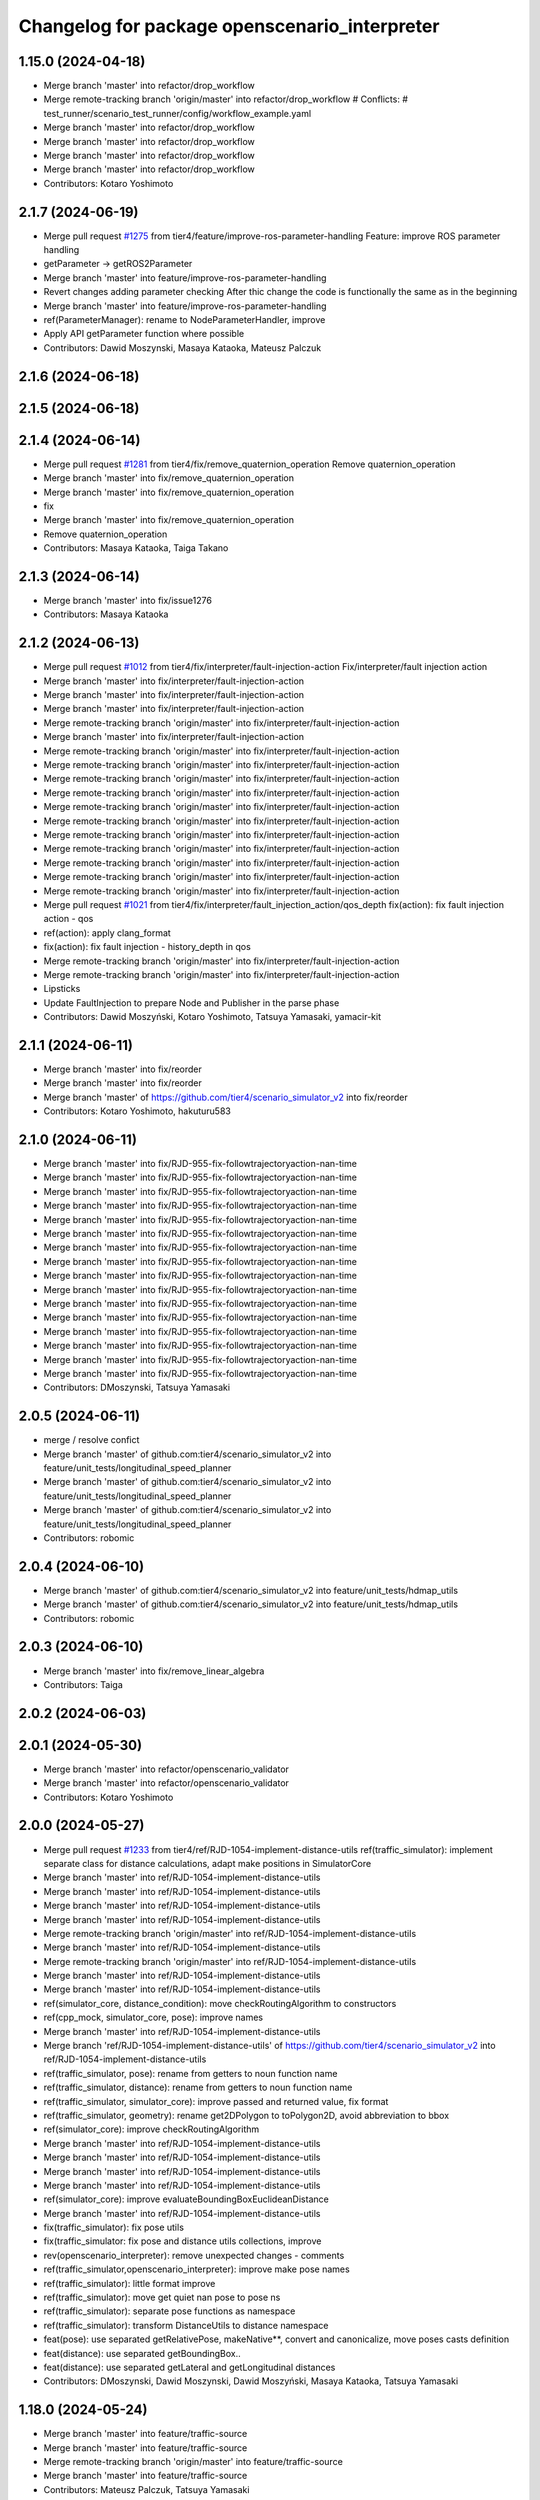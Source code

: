 ^^^^^^^^^^^^^^^^^^^^^^^^^^^^^^^^^^^^^^^^^^^^^^
Changelog for package openscenario_interpreter
^^^^^^^^^^^^^^^^^^^^^^^^^^^^^^^^^^^^^^^^^^^^^^

1.15.0 (2024-04-18)
-------------------
* Merge branch 'master' into refactor/drop_workflow
* Merge remote-tracking branch 'origin/master' into refactor/drop_workflow
  # Conflicts:
  #	test_runner/scenario_test_runner/config/workflow_example.yaml
* Merge branch 'master' into refactor/drop_workflow
* Merge branch 'master' into refactor/drop_workflow
* Merge branch 'master' into refactor/drop_workflow
* Merge branch 'master' into refactor/drop_workflow
* Contributors: Kotaro Yoshimoto

2.1.7 (2024-06-19)
------------------
* Merge pull request `#1275 <https://github.com/tier4/scenario_simulator_v2/issues/1275>`_ from tier4/feature/improve-ros-parameter-handling
  Feature: improve ROS parameter handling
* getParameter -> getROS2Parameter
* Merge branch 'master' into feature/improve-ros-parameter-handling
* Revert changes adding parameter checking
  After thic change the code is functionally the same as in the beginning
* Merge branch 'master' into feature/improve-ros-parameter-handling
* ref(ParameterManager): rename to NodeParameterHandler, improve
* Apply API getParameter function where possible
* Contributors: Dawid Moszynski, Masaya Kataoka, Mateusz Palczuk

2.1.6 (2024-06-18)
------------------

2.1.5 (2024-06-18)
------------------

2.1.4 (2024-06-14)
------------------
* Merge pull request `#1281 <https://github.com/tier4/scenario_simulator_v2/issues/1281>`_ from tier4/fix/remove_quaternion_operation
  Remove quaternion_operation
* Merge branch 'master' into fix/remove_quaternion_operation
* Merge branch 'master' into fix/remove_quaternion_operation
* fix
* Merge branch 'master' into fix/remove_quaternion_operation
* Remove quaternion_operation
* Contributors: Masaya Kataoka, Taiga Takano

2.1.3 (2024-06-14)
------------------
* Merge branch 'master' into fix/issue1276
* Contributors: Masaya Kataoka

2.1.2 (2024-06-13)
------------------
* Merge pull request `#1012 <https://github.com/tier4/scenario_simulator_v2/issues/1012>`_ from tier4/fix/interpreter/fault-injection-action
  Fix/interpreter/fault injection action
* Merge branch 'master' into fix/interpreter/fault-injection-action
* Merge branch 'master' into fix/interpreter/fault-injection-action
* Merge branch 'master' into fix/interpreter/fault-injection-action
* Merge remote-tracking branch 'origin/master' into fix/interpreter/fault-injection-action
* Merge branch 'master' into fix/interpreter/fault-injection-action
* Merge remote-tracking branch 'origin/master' into fix/interpreter/fault-injection-action
* Merge remote-tracking branch 'origin/master' into fix/interpreter/fault-injection-action
* Merge remote-tracking branch 'origin/master' into fix/interpreter/fault-injection-action
* Merge remote-tracking branch 'origin/master' into fix/interpreter/fault-injection-action
* Merge remote-tracking branch 'origin/master' into fix/interpreter/fault-injection-action
* Merge remote-tracking branch 'origin/master' into fix/interpreter/fault-injection-action
* Merge remote-tracking branch 'origin/master' into fix/interpreter/fault-injection-action
* Merge remote-tracking branch 'origin/master' into fix/interpreter/fault-injection-action
* Merge remote-tracking branch 'origin/master' into fix/interpreter/fault-injection-action
* Merge remote-tracking branch 'origin/master' into fix/interpreter/fault-injection-action
* Merge remote-tracking branch 'origin/master' into fix/interpreter/fault-injection-action
* Merge pull request `#1021 <https://github.com/tier4/scenario_simulator_v2/issues/1021>`_ from tier4/fix/interpreter/fault_injection_action/qos_depth
  fix(action): fix fault injection action - qos
* ref(action): apply clang_format
* fix(action): fix fault injection - history_depth in qos
* Merge remote-tracking branch 'origin/master' into fix/interpreter/fault-injection-action
* Merge remote-tracking branch 'origin/master' into fix/interpreter/fault-injection-action
* Lipsticks
* Update FaultInjection to prepare Node and Publisher in the parse phase
* Contributors: Dawid Moszyński, Kotaro Yoshimoto, Tatsuya Yamasaki, yamacir-kit

2.1.1 (2024-06-11)
------------------
* Merge branch 'master' into fix/reorder
* Merge branch 'master' into fix/reorder
* Merge branch 'master' of https://github.com/tier4/scenario_simulator_v2 into fix/reorder
* Contributors: Kotaro Yoshimoto, hakuturu583

2.1.0 (2024-06-11)
------------------
* Merge branch 'master' into fix/RJD-955-fix-followtrajectoryaction-nan-time
* Merge branch 'master' into fix/RJD-955-fix-followtrajectoryaction-nan-time
* Merge branch 'master' into fix/RJD-955-fix-followtrajectoryaction-nan-time
* Merge branch 'master' into fix/RJD-955-fix-followtrajectoryaction-nan-time
* Merge branch 'master' into fix/RJD-955-fix-followtrajectoryaction-nan-time
* Merge branch 'master' into fix/RJD-955-fix-followtrajectoryaction-nan-time
* Merge branch 'master' into fix/RJD-955-fix-followtrajectoryaction-nan-time
* Merge branch 'master' into fix/RJD-955-fix-followtrajectoryaction-nan-time
* Merge branch 'master' into fix/RJD-955-fix-followtrajectoryaction-nan-time
* Merge branch 'master' into fix/RJD-955-fix-followtrajectoryaction-nan-time
* Merge branch 'master' into fix/RJD-955-fix-followtrajectoryaction-nan-time
* Merge branch 'master' into fix/RJD-955-fix-followtrajectoryaction-nan-time
* Merge branch 'master' into fix/RJD-955-fix-followtrajectoryaction-nan-time
* Merge branch 'master' into fix/RJD-955-fix-followtrajectoryaction-nan-time
* Merge branch 'master' into fix/RJD-955-fix-followtrajectoryaction-nan-time
* Merge branch 'master' into fix/RJD-955-fix-followtrajectoryaction-nan-time
* Contributors: DMoszynski, Tatsuya Yamasaki

2.0.5 (2024-06-11)
------------------
* merge / resolve confict
* Merge branch 'master' of github.com:tier4/scenario_simulator_v2 into feature/unit_tests/longitudinal_speed_planner
* Merge branch 'master' of github.com:tier4/scenario_simulator_v2 into feature/unit_tests/longitudinal_speed_planner
* Merge branch 'master' of github.com:tier4/scenario_simulator_v2 into feature/unit_tests/longitudinal_speed_planner
* Contributors: robomic

2.0.4 (2024-06-10)
------------------
* Merge branch 'master' of github.com:tier4/scenario_simulator_v2 into feature/unit_tests/hdmap_utils
* Merge branch 'master' of github.com:tier4/scenario_simulator_v2 into feature/unit_tests/hdmap_utils
* Contributors: robomic

2.0.3 (2024-06-10)
------------------
* Merge branch 'master' into fix/remove_linear_algebra
* Contributors: Taiga

2.0.2 (2024-06-03)
------------------

2.0.1 (2024-05-30)
------------------
* Merge branch 'master' into refactor/openscenario_validator
* Merge branch 'master' into refactor/openscenario_validator
* Contributors: Kotaro Yoshimoto

2.0.0 (2024-05-27)
------------------
* Merge pull request `#1233 <https://github.com/tier4/scenario_simulator_v2/issues/1233>`_ from tier4/ref/RJD-1054-implement-distance-utils
  ref(traffic_simulator): implement separate class for distance calculations, adapt make positions in SimulatorCore
* Merge branch 'master' into ref/RJD-1054-implement-distance-utils
* Merge branch 'master' into ref/RJD-1054-implement-distance-utils
* Merge branch 'master' into ref/RJD-1054-implement-distance-utils
* Merge branch 'master' into ref/RJD-1054-implement-distance-utils
* Merge remote-tracking branch 'origin/master' into ref/RJD-1054-implement-distance-utils
* Merge branch 'master' into ref/RJD-1054-implement-distance-utils
* Merge remote-tracking branch 'origin/master' into ref/RJD-1054-implement-distance-utils
* Merge branch 'master' into ref/RJD-1054-implement-distance-utils
* Merge branch 'master' into ref/RJD-1054-implement-distance-utils
* ref(simulator_core, distance_condition): move checkRoutingAlgorithm to constructors
* ref(cpp_mock, simulator_core, pose): improve names
* Merge branch 'master' into ref/RJD-1054-implement-distance-utils
* Merge branch 'ref/RJD-1054-implement-distance-utils' of https://github.com/tier4/scenario_simulator_v2 into ref/RJD-1054-implement-distance-utils
* ref(traffic_simulator, pose): rename from getters to noun function name
* ref(traffic_simulator, distance): rename from getters to noun function name
* ref(traffic_simulator, simulator_core): improve passed and returned value, fix format
* ref(traffic_simulator, geometry): rename get2DPolygon to toPolygon2D, avoid abbreviation to bbox
* ref(simulator_core): improve checkRoutingAlgorithm
* Merge branch 'master' into ref/RJD-1054-implement-distance-utils
* Merge branch 'master' into ref/RJD-1054-implement-distance-utils
* Merge branch 'master' into ref/RJD-1054-implement-distance-utils
* Merge branch 'master' into ref/RJD-1054-implement-distance-utils
* ref(simulator_core): improve evaluateBoundingBoxEuclideanDistance
* Merge branch 'master' into ref/RJD-1054-implement-distance-utils
* fix(traffic_simulator): fix pose utils
* fix(traffic_simulator: fix pose and distance utils collections, improve
* rev(openscenario_interpreter): remove unexpected changes - comments
* ref(traffic_simulator,openscenario_interpreter): improve make pose names
* ref(traffic_simulator): little format improve
* ref(traffic_simulator): move get quiet nan pose to pose ns
* ref(traffic_simulator): separate pose functions as namespace
* ref(traffic_simulator): transform DistanceUtils to distance namespace
* feat(pose): use separated getRelativePose, makeNative**, convert and canonicalize, move poses casts definition
* feat(distance): use separated getBoundingBox..
* feat(distance): use separated getLateral and getLongitudinal distances
* Contributors: DMoszynski, Dawid Moszynski, Dawid Moszyński, Masaya Kataoka, Tatsuya Yamasaki

1.18.0 (2024-05-24)
-------------------
* Merge branch 'master' into feature/traffic-source
* Merge branch 'master' into feature/traffic-source
* Merge remote-tracking branch 'origin/master' into feature/traffic-source
* Merge branch 'master' into feature/traffic-source
* Contributors: Mateusz Palczuk, Tatsuya Yamasaki

1.17.2 (2024-05-22)
-------------------

1.17.1 (2024-05-21)
-------------------

1.17.0 (2024-05-16)
-------------------
* Merge remote-tracking branch 'origin/master' into feature/openscenario_validator
* Merge branch 'master' into feature/openscenario_validator
* Merge remote-tracking branch 'origin/master' into feature/openscenario_validator
* Merge branch 'master' into feature/openscenario_validator
* Merge branch 'master' into feature/openscenario_validator
* Merge branch 'master' into feature/openscenario_validator
* Merge remote-tracking branch 'origin/master' into feature/openscenario_validator
* Merge remote-tracking branch 'origin/feature/openscenario_validator' into feature/openscenario_validator
* Merge branch 'master' into feature/openscenario_validator
* Merge branch 'master' into feature/openscenario_validator
* Contributors: Kotaro Yoshimoto, Tatsuya Yamasaki

1.16.4 (2024-05-15)
-------------------
* Merge branch 'master' into feature/remove_entity_type_list
* Merge branch 'master' of https://github.com/tier4/scenario_simulator_v2 into feature/remove_entity_type_list
* Merge branch 'master' of https://github.com/tier4/scenario_simulator_v2 into feature/remove_entity_type_list
* Merge remote-tracking branch 'origin/feature/remove_entity_type_list' into feature/remove_entity_type_list
* Merge branch 'master' into feature/remove_entity_type_list
* Contributors: Kotaro Yoshimoto, Masaya Kataoka, hakuturu583

1.16.3 (2024-05-13)
-------------------
* Fixed incorrect comment out
* Merge branch 'master' of https://github.com/tier4/scenario_simulator_v2 into fix/contributing_md
* update CONTRIBUTING.md
* Contributors: hakuturu583

1.16.2 (2024-05-10)
-------------------

1.16.1 (2024-05-10)
-------------------
* Merge branch 'master' into doc/support_awesome-pages
* Contributors: Taiga

1.16.0 (2024-05-09)
-------------------
* Merge branch 'master' into feature/respawn-entity
* Merge branch 'master' into feature/respawn-entity
* Merge branch 'master' into feature/respawn-entity
* Merge branch 'master' into feature/respawn-entity
* Merge branch 'master' into feature/respawn-entity
* Merge remote-tracking branch 'origin/master' into feature/respawn-entity
* Merge remote-tracking branch 'origin/master' into feature/respawn-entity
* Merge branch 'master' into feature/respawn-entity
* Merge remote-tracking branch 'origin/master' into feature/respawn-entity
* Merge remote-tracking branch 'origin-ssh/master' into feature/respawn-entity
* Contributors: DMoszynski, Dawid Moszyński, Paweł Lech, Tatsuya Yamasaki

1.15.7 (2024-05-09)
-------------------
* Merge branch 'master' of https://github.com/tier4/scenario_simulator_v2 into feature/speed_up_set_other_status
* Merge remote-tracking branch 'origin/master' into feature/speed_up_set_other_status
* Contributors: hakuturu583

1.15.6 (2024-05-07)
-------------------
* Merge branch 'master' into feature/publish_scenario_frame
* comment in publishCurrentContext();
* Merge remote-tracking branch 'origin/feature/publish_scenario_frame' into feature/publish_scenario_frame
* use getEgoName function in broadcastEntityTransform function
* Merge branch 'master' into feature/publish_scenario_frame
* comment in publishCurrentContext function
* fix launch
* enable publish context
* fix frame_id of visualization
* Contributors: Kotaro Yoshimoto, Masaya Kataoka, hakuturu583

1.15.5 (2024-05-07)
-------------------

1.15.4 (2024-05-01)
-------------------

1.15.3 (2024-04-25)
-------------------
* Merge branch 'master' into fix/standstill-duration-for-miscobjects
* Merge branch 'master' into fix/standstill-duration-for-miscobjects
* Merge remote-tracking branch 'origin/master' into fix/standstill-duration-for-miscobjects
* Merge remote-tracking branch 'origin/master' into fix/standstill-duration-for-miscobjects
* Contributors: Piotr Zyskowski

1.15.2 (2024-04-23)
-------------------
* Merge branch 'master' into feature/update_default_architecture_type
* Contributors: Masaya Kataoka

1.15.1 (2024-04-18)
-------------------
* Merge branch 'master' into fix/occluded-object-in-grid
* Bump version of scenario_simulator_v2 from version 1.14.1 to version 1.15.0
* Merge branch 'master' into fix/occluded-object-in-grid
* Merge branch 'master' into refactor/drop_workflow
* Merge remote-tracking branch 'origin/master' into refactor/drop_workflow
  # Conflicts:
  #	test_runner/scenario_test_runner/config/workflow_example.yaml
* Merge branch 'master' into refactor/drop_workflow
* Merge branch 'master' into refactor/drop_workflow
* Merge branch 'master' into refactor/drop_workflow
* Merge branch 'master' into refactor/drop_workflow
* Contributors: Kotaro Yoshimoto, hakuturu583, ぐるぐる

1.14.1 (2024-04-12)
-------------------

1.14.0 (2024-04-12)
-------------------

1.13.0 (2024-04-11)
-------------------
* Merge pull request `#1216 <https://github.com/tier4/scenario_simulator_v2/issues/1216>`_ from tier4/feature/routing-algorithm
  Implement `DistanceCondition` / `RelativeDistanceCondition` for `shortest` of `RoutingAlgorithm`
* Merge remote-tracking branch 'origin/feature/routing-algorithm' into feature/routing-algorithm
* Merge branch 'master' into feature/routing-algorithm
* Merge remote-tracking branch 'origin/feature/routing-algorithm' into feature/routing-algorithm
* Merge branch 'master' into feature/routing-algorithm
* Merge remote-tracking branch 'origin/master' into feature/routing-algorithm
* Merge branch 'master' into feature/routing-algorithm
* fix: perform `std::abs` to longitudinal distance with shortest routing algorithm
* feat: implement makeNativeBoundingBoxRelativeLanePosition for shortest routing algorithm
* fix: perform `std::abs` to lateral distance with shortest routing algorithm
* feat: implement getLateralDistance with lane change
* Merge branch 'master' into feature/routing-algorithm
* doc(openscenario_interpreter): update standard annotation
* feat(traffic_simulator): switch allow_lane_change option for longitudinal distance by routing algorithm
* feat(openscenario_interpreter): implement (Relative)DistanceCondition with relative lane position makeing functions for shortest routing algorithm
* feat(openscenario_interpreter): add routing_algorithm option to relative lane position making functions
* feat(openscenario_interpreter): add empty implementation of (Relative)DistanceCondition for shortest routing algorithm
* Merge remote-tracking branch 'origin/master' into feature/routing-algorithm
* Merge remote-tracking branch 'origin/master' into feature/interpreter/routing-algorithm
* Merge remote-tracking branch 'origin/master' into feature/interpreter/routing-algorithm
* Merge remote-tracking branch 'origin/master' into feature/interpreter/routing-algorithm
* Merge remote-tracking branch 'origin/master' into feature/interpreter/routing-algorithm
* Merge remote-tracking branch 'origin/master' into feature/interpreter/routing-algorithm
* Merge remote-tracking branch 'origin/master' into feature/interpreter/routing-algorithm
* Merge remote-tracking branch 'origin/master' into feature/interpreter/routing-algorithm
* Merge remote-tracking branch 'origin/master' into feature/interpreter/routing-algorithm
* Merge remote-tracking branch 'origin/master' into feature/interpreter/routing-algorithm
* Merge remote-tracking branch 'origin/master' into feature/interpreter/routing-algorithm
* Merge remote-tracking branch 'origin/master' into feature/interpreter/routing-algorithm
* Merge remote-tracking branch 'origin/master' into feature/interpreter/routing-algorithm
* Merge remote-tracking branch 'origin/master' into feature/interpreter/routing-algorithm
* Merge remote-tracking branch 'origin/master' into feature/interpreter/routing-algorithm
* Merge remote-tracking branch 'origin/master' into feature/interpreter/routing-algorithm
* Merge remote-tracking branch 'origin/master' into feature/interpreter/routing-algorithm
* Merge remote-tracking branch 'origin/master' into feature/interpreter/routing-algorithm
* Add `RoutingAlgorithm::value_type` to template parameter of distance
* Add `RoutingAlgorithm::value_type` to template parameter of `distance`
* Update `RelativeDistanceCondition` to read attribute `routingAlgorithm`
* Update `DistanceCondition` to read attribute `RoutingAlgorithm`
* Add new struct `RoutingAlgorithm`
* Lipsticks
* Contributors: Kotaro Yoshimoto, Masaya Kataoka, yamacir-kit

1.12.0 (2024-04-10)
-------------------
* Merge pull request `#1222 <https://github.com/tier4/scenario_simulator_v2/issues/1222>`_ from tier4/feature/user-defined-controller
  Feature/user defined controller
* Merge branch 'master' into feature/user-defined-controller
* Merge branch 'master' into feature/user-defined-controller
* Merge branch 'master' into feature/user-defined-controller
* Merge remote-tracking branch 'origin/master' into feature/user-defined-controller
* Update sample scenarios to specify controller name
* Remove member function template `Controller::of<T>`
* Update member function `Controller::isAutoware`
* Remove unused static data member `ego_count`
* Add new member function template `Controller::of<T>`
* Rename `Controller::isUserDefinedController` to `isAutoware`
* Contributors: Masaya Kataoka, Tatsuya Yamasaki, yamacir-kit

1.11.3 (2024-04-09)
-------------------
* Merge pull request `#1220 <https://github.com/tier4/scenario_simulator_v2/issues/1220>`_ from tier4/refactor/basic_types
  Stop using ROS messages as basic types in `openscenario_interpreter`
* Merge branch 'master' into refactor/basic_types
* chore: apply linter
* chore: make another version of Properties::get to suite new form of basic types of openscenario_interpreter/syntax
* chore: fixed tests for structures that became trivial
* refactor: stop marking as const to members of Orientation
* refactor: stop using explicit keyword to default constructors
* refactor: stop using explicit keyword to default constructors
* refactor: remove redundant code according to N4659 (6.1)
  Co-authored-by: Tatsuya Yamasaki <httperror@404-notfound.jp>
* refactor: remove redundant code according to N4659 (6.1)
  Co-authored-by: Tatsuya Yamasaki <httperror@404-notfound.jp>
* refactor: remove redundant code according to N4659 (6.1)
  Co-authored-by: Tatsuya Yamasaki <httperror@404-notfound.jp>
* Merge branch 'master' into refactor/basic_types
* Merge branch 'master' into refactor/basic_types
* chore: apply linter
* refactor(openscenario_interpreter): delete ros messages from basic types
* Contributors: Kotaro Yoshimoto, Tatsuya Yamasaki

1.11.2 (2024-04-08)
-------------------

1.11.1 (2024-04-05)
-------------------

1.11.0 (2024-04-02)
-------------------
* Merge branch 'master' of https://github.com/tier4/scenario_simulator_v2 into feature/arm_support
* Merge remote-tracking branch 'origin/master' into feature/arm_support
* Merge remote-tracking branch 'upstream/master' into feature/arm_support
* Merge branch 'master' of https://github.com/tier4/scenario_simulator_v2 into feature/arm_support
* Merge remote-tracking branch 'origin' into feature/arm_support
* Contributors: Masaya Kataoka, f0reachARR

1.10.0 (2024-03-28)
-------------------
* Merge branch 'master' into feature/simple_sensor_simulator/custom_noise
* Merge branch 'master' into feature/simple_sensor_simulator/custom_noise
* Merge remote-tracking branch 'origin/master' into feature/simple_sensor_simulator/custom_noise
* Merge remote-tracking branch 'origin/master' into feature/simple_sensor_simulator/custom_noise
* Merge remote-tracking branch 'origin/master' into feature/simple_sensor_simulator/custom_noise
* Merge remote-tracking branch 'origin/master' into feature/simple_sensor_simulator/custom_noise
* Contributors: Tatsuya Yamasaki, yamacir-kit

1.9.1 (2024-03-28)
------------------

1.9.0 (2024-03-27)
------------------
* Merge branch 'master' of https://github.com/tier4/scenario_simulator_v2 into feature/reset_behavior_plugin
* Merge branch 'master' of https://github.com/tier4/scenario_simulator_v2 into feature/reset_behavior_plugin
* Merge remote-tracking branch 'origin/master' into HEAD
* Merge remote-tracking branch 'origin/master' into random-test-runner-docs-update
* Contributors: Masaya Kataoka, Paweł Lech, Piotr Zyskowski

1.8.0 (2024-03-25)
------------------
* Merge pull request `#1201 <https://github.com/tier4/scenario_simulator_v2/issues/1201>`_ from tier4/feature/set_behavior_parameter_in_object_controller
  Feature/set behavior parameter in object controller
* Merge branch 'master' of https://github.com/tier4/scenario_simulator_v2 into feature/set_behavior_parameter_in_object_controller
* remove debug line
* fix default value
* apply reformat
* enable set behavior parameters
* Contributors: Masaya Kataoka, Tatsuya Yamasaki

1.7.1 (2024-03-21)
------------------

1.7.0 (2024-03-21)
------------------

1.6.1 (2024-03-19)
------------------

1.6.0 (2024-03-14)
------------------

1.5.1 (2024-03-13)
------------------
* Merge pull request `#1211 <https://github.com/tier4/scenario_simulator_v2/issues/1211>`_ from tier4/chore/record_all
  chore: include all topic to rosbag
* chore: include all topic to rosbag
* Contributors: Kotaro Yoshimoto, Tatsuya Yamasaki

1.5.0 (2024-03-12)
------------------
* Merge pull request `#1209 <https://github.com/tier4/scenario_simulator_v2/issues/1209>`_ from tier4/feature/ego_slope
  Consider road slope in distance measurement and entity poses
* chore: enable flag defaultly
* Update openscenario/openscenario_interpreter/src/syntax/reach_position_condition.cpp
  Co-authored-by: Masaya Kataoka <ms.kataoka@gmail.com>
* Update openscenario/openscenario_interpreter/src/syntax/relative_distance_condition.cpp
  Co-authored-by: Masaya Kataoka <ms.kataoka@gmail.com>
* Update openscenario/openscenario_interpreter/src/syntax/distance_condition.cpp
  Co-authored-by: Masaya Kataoka <ms.kataoka@gmail.com>
* Merge remote-tracking branch 'origin/master' into feature/ego_slope
* fix: add parameter declaration for consider_pose_by_road_slope in conditions
* feat(openscenario_interpreter): add flag to switch considering z in distance conditions
* chore: use NativeWorldPosition
* chore: Update Position for OpenSCENARIO 1.2
* Merge remote-tracking branch 'origin/master' into feature/ego_slope
  # Conflicts:
  #	simulation/simple_sensor_simulator/include/simple_sensor_simulator/vehicle_simulation/ego_entity_simulation.hpp
  #	simulation/simple_sensor_simulator/src/simple_sensor_simulator.cpp
  #	simulation/simple_sensor_simulator/src/vehicle_simulation/ego_entity_simulation.cpp
  #	test_runner/scenario_test_runner/launch/scenario_test_runner.launch.py
* Merge remote-tracking branch 'origin/master' into feature/ego_slope
* Merge branch 'master' into feature/ego_slope
* fix(ReachPositionCondition): consider z-axis in euclidian distance
* fix(DistanceCondition): consider z-axis in euclidian distance
* fix(RelativeDistanceCondition): consider z-axis
* doc: add memo for OpenSCENARIO standard violation
* Merge remote-tracking branch 'origin/master' into feature/ego_slope
* Merge branch 'master' into feature/ego_slope
* Merge remote-tracking branch 'origin/master' into feature/ego_slope
* Contributors: Dawid Moszyński, Kotaro Yoshimoto, Masaya Kataoka

1.4.2 (2024-03-01)
------------------

1.4.1 (2024-02-29)
------------------

1.4.0 (2024-02-26)
------------------
* Merge remote-tracking branch 'origin/master' into fix/RJD-834_fix_follow_trajectory_action_autoware_cooperation
* Merge remote-tracking branch 'origin/master' into fix/RJD-834_fix_follow_trajectory_action_autoware_cooperation
* Merge branch 'master' into fix/RJD-834_fix_follow_trajectory_action_autoware_cooperation
* Contributors: Dawid Moszyński

1.3.1 (2024-02-26)
------------------
* Merge branch 'master' of https://github.com/tier4/scenario_simulator_v2 into feature/split_rviz_packages
* Merge branch 'master' of https://github.com/tier4/scenario_simulator_v2 into feature/split_rviz_packages
* Merge branch 'master' of https://github.com/tier4/scenario_simulator_v2 into feature/split_rviz_packages
* Merge branch 'master' of https://github.com/tier4/scenario_simulator_v2 into feature/split_rviz_packages
* Merge branch 'master' of https://github.com/tier4/scenario_simulator_v2 into feature/split_rviz_packages
* Contributors: Masaya Kataoka

1.3.0 (2024-02-26)
------------------
* Merge remote-tracking branch 'origin/master' into feature/mrm_behavior/pull_over
* Merge remote-tracking branch 'origin/master' into feature/mrm_behavior/pull_over
* Merge remote-tracking branch 'origin/master' into feature/mrm_behavior/pull_over
* Merge remote-tracking branch 'origin/master' into feature/mrm_behavior/pull_over
* Merge remote-tracking branch 'origin/master' into feature/mrm_behavior/pull_over
  # Conflicts:
  #	external/concealer/src/field_operator_application_for_autoware_universe.cpp
* Contributors: Kotaro Yoshimoto

1.2.0 (2024-02-22)
------------------
* Merge https://github.com/tier4/scenario_simulator_v2 into feature/default_matching_distance
* Merge branch 'master' into feature/default_matching_distance
* Merge https://github.com/tier4/scenario_simulator_v2 into feature/default_matching_distance
* Contributors: Masaya Kataoka

1.1.0 (2024-02-22)
------------------
* Merge branch 'master' of https://github.com/tier4/scenario_simulator_v2 into feature/slope_vehicle_model
* Merge remote-tracking branch 'origin/master' into feature/slope_vehicle_model
* Merge remote-tracking branch 'origin/master' into feature/slope_vehicle_model
* Merge remote-tracking branch 'origin/master' into feature/slope_vehicle_model
  # Conflicts:
  #	simulation/simple_sensor_simulator/src/vehicle_simulation/ego_entity_simulation.cpp
  #	test_runner/scenario_test_runner/launch/scenario_test_runner.launch.py
* Contributors: Kotaro Yoshimoto, Masaya Kataoka

1.0.3 (2024-02-21)
------------------
* Merge branch 'master' of https://github.com/tier4/scenario_simulator_v2 into fix/release_description
* Contributors: Masaya Kataoka

1.0.2 (2024-02-21)
------------------
* Merge remote-tracking branch 'origin/master' into doc/lane_pose_calculation
* Merge remote-tracking branch 'origin/master' into doc/lane_pose_calculation
* Bump version of scenario_simulator_v2 from version 0.8.11 to version 0.8.12
* Bump version of scenario_simulator_v2 from version 0.8.10 to version 0.8.11
* Bump version of scenario_simulator_v2 from version 0.8.9 to version 0.8.10
* Bump version of scenario_simulator_v2 from version 0.8.8 to version 0.8.9
* Bump version of scenario_simulator_v2 from version 0.8.7 to version 0.8.8
* Bump version of scenario_simulator_v2 from version 0.8.6 to version 0.8.7
* Merge branch 'master' of https://github.com/merge-queue-testing/scenario_simulator_v2 into fix/release_text
* Bump version of scenario_simulator_v2 from version 0.8.5 to version 0.8.6
* Merge branch 'master' of https://github.com/merge-queue-testing/scenario_simulator_v2 into fix/release_text
* Bump version of scenario_simulator_v2 from version 0.8.4 to version 0.8.5
* Bump version of scenario_simulator_v2 from version 0.8.3 to version 0.8.4
* Bump version of scenario_simulator_v2 from version 0.8.2 to version 0.8.3
* Bump version of scenario_simulator_v2 from version 0.8.1 to version 0.8.2
* Merge branch 'master' of https://github.com/merge-queue-testing/scenario_simulator_v2 into feature/restore_barnch
* Bump version of scenario_simulator_v2 from version 0.8.0 to version 0.8.1
* Merge pull request `#1 <https://github.com/tier4/scenario_simulator_v2/issues/1>`_ from merge-queue-testing/feature/new_release
  Feature/new release
* Merge remote-tracking branch 'test/master' into feature/new_release
* Merge pull request `#10 <https://github.com/tier4/scenario_simulator_v2/issues/10>`_ from hakuturu583/test/release
  update CHANGELOG
* update CHANGELOG
* Contributors: Masaya Kataoka, Release Bot

1.0.1 (2024-02-15)
------------------

1.0.0 (2024-02-14)
------------------
* Merge branch 'master' of https://github.com/tier4/scenario_simulator_v2 into feature/new_release_flow
* Merge pull request `#1077 <https://github.com/tier4/scenario_simulator_v2/issues/1077>`_ from tier4/fix/autoware-shutdown
  Fix/autoware shutdown
* Fix to avoid redeclaring already declared parameter `initialize_duration`
* Add new member function `StatusMonitor::overrideThreshold`
* Merge remote-tracking branch 'origin/master' into fix/autoware-shutdown
* Merge remote-tracking branch 'origin/master' into feature/real-time-factor-control
* Merge branch 'tier4:master' into random-test-runner-docs-update
* Merge remote-tracking branch 'origin/master' into fix/autoware-shutdown
* Merge remote-tracking branch 'origin/master' into fix/autoware-shutdown
* Merge remote-tracking branch 'origin/master' into fix/autoware-shutdown
* Merge remote-tracking branch 'origin/master' into fix/autoware-shutdown
* Merge remote-tracking branch 'origin/master' into fix/autoware-shutdown
* Merge remote-tracking branch 'origin/master' into fix/autoware-shutdown
* Merge remote-tracking branch 'origin/master' into fix/autoware-shutdown
* Contributors: Masaya Kataoka, Paweł Lech, Tatsuya Yamasaki, pawellech1, yamacir-kit

0.9.0 (2023-12-21)
------------------
* Merge branch 'master' into feature/RJD-716_add_follow_waypoint_controller
* Merge branch 'feature/random_scenario' of https://github.com/tier4/scenario_simulator_v2 into feature/random_scenario
* Merge remote-tracking branch 'origin/master' into feature/random_scenario
* Merge branch 'experimental/merge-master' into feature/test-geometry-spline-subspline
* Merge pull request `#1126 <https://github.com/tier4/scenario_simulator_v2/issues/1126>`_ from tier4/fix/duplicated_nodes
* feat(user_defined_value): remove unused functional header
* feat(user_defined_value): add magic subscription counter
* feat(user_defined_value): add hash value based on name, rule, value to the subscription node name
* Merge branch 'master' into fix/duplicated_nodes
* Merge pull request `#1111 <https://github.com/tier4/scenario_simulator_v2/issues/1111>`_ from tier4/feature/traffic_light_confidence
* Merge remote-tracking branch 'tier4/master' into experimental/merge-master
* Merge remote-tracking branch 'origin/master' into feature/traffic_light_confidence
* Merge pull request `#1121 <https://github.com/tier4/scenario_simulator_v2/issues/1121>`_ from tier4/fix/sign-of-relative-distance
* Add comments about the historical background of `RelativeDistanceCondition`'s behavior
* Fix some `RelativeDistanceCondition` mode to return non-negative value
* chore: apply linter
* refactor: renamed 'setTrafficLightConfidence' to 'setConventionalTrafficLightConfidence'
* feat(openscenario_interpreter): add PseudoTrafficSignalDetectorConfidenceSetAction@v1
* Merge remote-tracking branch 'origin/master' into feature/traffic_light_confidence
* Merge pull request `#997 <https://github.com/tier4/scenario_simulator_v2/issues/997>`_ from tier4/feature/allow-goal-modification
* Merge remote-tracking branch 'origin/master' into feature/allow-goal-modification
* Merge remote-tracking branch 'origin/master' into fix/rtc_command_action/continuous_execution
* Merge pull request `#1092 <https://github.com/tier4/scenario_simulator_v2/issues/1092>`_ from tier4/feature/control_rtc_auto_mode
* Merge pull request `#1098 <https://github.com/tier4/scenario_simulator_v2/issues/1098>`_ from tier4/fix/port_document
* Merge remote-tracking branch 'origin/master' into feature/allow-goal-modification
* Merge remote-tracking branch 'origin/feature/control_rtc_auto_mode' into fix/rtc_command_action/continuous_execution
* feat: add error message for featureIdentifiersRequiringExternalPermissionForAutonomousDecisions
* Merge remote-tracking branch 'origin/master' into pzyskowski/660/ss2-awsim-connection
* change default port to 5555
* Merge remote-tracking branch 'origin/master' into fix/port_document
* Merge remote-tracking branch 'origin/feature/control_rtc_auto_mode' into fix/rtc_command_action/continuous_execution
* refactor(simulator_core): use featureIdentifiersRequiringExternalPermissionForAutonomousDecisions instead of manualModules
* Merge remote-tracking branch 'origin/master' into feature/control_rtc_auto_mode
* Merge remote-tracking branch 'origin/master' into feature/control_rtc_auto_mode
* Merge pull request `#1075 <https://github.com/tier4/scenario_simulator_v2/issues/1075>`_ from tier4/feature/RJD-96_detail_message_scenario_failure
* change default port to 8080
* ref(openscenario_interpreter): apply clang format
* Merge remote-tracking branch 'origin' into feature/RJD-96_detail_message_scenario_failure
* ref(openscenario_interpreter):  ref SpecialAction
* change port
* Merge remote-tracking branch 'origin/master' into pzyskowski/660/ss2-awsim-connection
* Merge branch 'master' into AJD-805/baseline_update_rebased
* Merge remote-tracking branch 'origin/master' into feature/fallback_spline_to_line_segments
* Merge pull request `#1095 <https://github.com/tier4/scenario_simulator_v2/issues/1095>`_ from tier4/feature/freespace-distance-condition
* Merge remote-tracking branch 'origin/master' into feature/allow-goal-modification
* code refactor
* Merge branch 'master' into feature/freespace-distance-condition
* Implement getBoundingBox* functions
* Merge remote-tracking branch 'origin/master' into pzyskowski/660/ss2-awsim-connection
* code refactor
* code refactor
* implement freespace for relative distance condition
* Init working version of DistanceCondition freespace
* Merge remote-tracking branch 'origin/master' into feature/control_rtc_auto_mode
* Merge pull request `#1090 <https://github.com/tier4/scenario_simulator_v2/issues/1090>`_ from tier4/refactor/lanelet-id
* Merge remote-tracking branch 'origin/master' into feature/fallback_spline_to_line_segments
* Merge remote-tracking branch 'origin/master' into AJD-805/baseline_update_rebased
* Merge remote-tracking branch 'origin/master' into feature/RJD-96_detail_message_scenario_failure
* feat(openscenario_interpreter): parse manualModules
* refactor: delete cooperator
* Merge remote-tracking branch 'origin/master' into refactor/lanelet-id
* Merge remote-tracking branch 'origin/master' into feature/lanelet2_matching_via_rosdep
* Merge pull request `#1087 <https://github.com/tier4/scenario_simulator_v2/issues/1087>`_ from tier4/feature/drop_galactic_support
* Merge remote-tracking branch 'origin/master' into feature/traffic_simulator/follow-trajectory-action-3
* Merge pull request `#1083 <https://github.com/tier4/scenario_simulator_v2/issues/1083>`_ from tier4/fix/distance-condition
* Replace `LaneletId` with `lanelet::Id`
* Merge remote-tracking branch 'origin/master' into feature/RJD-96_detail_message_scenario_failure
* Merge remote-tracking branch 'origin/master' into feature/drop_galactic_support
* Merge pull request `#1027 <https://github.com/tier4/scenario_simulator_v2/issues/1027>`_ from tier4/feature/new_traffic_light
* ref(openscenario_interpreter): detailed result msg - last improve
* Merge branch 'master' into feature/new_traffic_light
* Merge remote-tracking branch 'origin/master' into feature/allow-goal-modification
* Merge remote-tracking branch 'origin/master' into feature/traffic_simulator/follow-trajectory-action-3
* ref(openscenario_interpreter): revert missing comment
* ref(openscenario_interpreter): revert comments format
* Merge remote-tracking branch 'origin/master' into feature/fallback_spline_to_line_segments
* ref(openscenario_interpreter): detailed result msg - improvements after feedback - third step
* Initial version of freespace distance condition
* remove workbound for galactic
* ref(openscenario_interpreter): detailed result msg - improvements after feedback - second step
* ref(openscenario_interpreter): detailed result msg - improvements after feedback - first step
* refactor: TrafficLightDetectorEmulator => PseudoTrafficLightDetector
* fix: cast result to double in order to correctly compare equals values
* Merge remote-tracking branch 'origin/master' into feature/allow-goal-modification
* Merge remote-tracking branch 'origin/master' into feature/new_traffic_light
* Merge remote-tracking branch 'origin/master' into feature/traffic_simulator/follow-trajectory-action-3
* Merge remote-tracking branch 'origin/master' into feature/fallback_spline_to_line_segments
* Merge remote-tracking branch 'origin/master' into feature/traffic_simulator/follow-trajectory-action-3
* Merge remote-tracking branch 'origin/master' into feature/new_traffic_light
* ref(scenario_failure): remove blank lines
* ref(scenario_failure): remove blank lines
* ref(openscenario_interpreter): improve ScenarioFailure
* feat(openscenario_interpreter): inherit ScenarioFailure and tidy up
* Merge remote-tracking branch 'origin/master' into feature/RJD-96_detail_message_scenario_failure
* ref(openscenario_interpreter): improve detailed failure message
* Merge remote-tracking branch 'origin/master' into feature/fallback_spline_to_line_segments
* Merge remote-tracking branch 'origin/master' into feature/allow-goal-modification
* Merge remote-tracking branch 'origin/master' into feature/new_traffic_light
* Merge remote-tracking branch 'origin/master' into feature/new_traffic_light
* Merge remote-tracking branch 'origin/master' into feature/RJD-96_detail_message_scenario_failure
* Merge remote-tracking branch 'origin/master' into feature/RJD-96_detail_message_scenario_failure
* ref(openscenario_interpreter): improve ScenarioFailure
* feat(openscenario_interpreter): mv ScenarioError, add catch InitActions
* Merge remote-tracking branch 'origin/master' into feature/RJD-96_detail_message_scenario_failure
* Merge remote-tracking branch 'origin/master' into feature/new_traffic_light
* feat(openscenario_interpreter): attach traffic light detector emulator in applyAssignControllerAction
* Merge remote-tracking branch 'origin/master' into feature/fallback_spline_to_line_segments
* Merge remote-tracking branch 'origin/master' into feature/allow-goal-modification
* feat(openscenario_interpreter): improve exception for detail result msg
* Merge remote-tracking branch 'origin/master' into feature/new_traffic_light
* feat(openscenario_interpreter): first step detail result msg
* Merge remote-tracking branch 'origin/master' into feature/fallback_spline_to_line_segments
* Merge remote-tracking branch 'origin/master' into feature/new_traffic_light
* Merge remote-tracking branch 'origin/master' into feature/fallback_spline_to_line_segments
* Merge remote-tracking branch 'origin/master' into feature/allow-goal-modification
* Merge remote-tracking branch 'origin/master' into feature/allow-goal-modification
* Merge remote-tracking branch 'origin/master' into feature/allow-goal-modification
* Add the property `allowGoalModification` to switch destination topics
* Remove debug prints that were left unintentionally
* Contributors: Dawid Moszyński, Kotaro Yoshimoto, Lukasz Chojnacki, Masaya Kataoka, Mateusz Palczuk, Michał Kiełczykowski, Paweł Lech, Piotr Zyskowski, Tatsuya Yamasaki, yamacir-kit

0.8.0 (2023-09-05)
------------------
* Merge remote-tracking branch 'origin/master' into ref/RJD-553_restore_repeated_update_entity_status
* Merge pull request `#1074 <https://github.com/tier4/scenario_simulator_v2/issues/1074>`_ from tier4/fix/clock
* Merge remote-tracking branch 'origin/master' into fix/clock
* Merge pull request `#1024 <https://github.com/tier4/scenario_simulator_v2/issues/1024>`_ from tier4/feature/perception_ground_truth
* Merge remote-tracking branch 'origin/master' into ref/RJD-553_restore_repeated_update_entity_status
* refactor: change property name from isEnableDetectedObjectGroundTruthDelay to detectedObjectGroundTruthPublishingDelay
* Merge remote-tracking branch 'origin/master' into feature/perception_ground_truth
* Merge remote-tracking branch 'origin/master' into fix/clock
* Merge pull request `#1056 <https://github.com/tier4/scenario_simulator_v2/issues/1056>`_ from tier4/feature/interpreter/sensor-detection-range
* Update the `simple_sensor_simulator` to pass the scenario time to the ego entity
* Fix some unit tests
* Remove member function `SimulationClock::initialize`
* merge lidar publishing delay
* Merge remote-tracking branch 'origin/master' into ref/RJD-553_restore_repeated_update_entity_status
* Merge remote-tracking branch 'origin/master' into feature/perception_ground_truth
* Merge remote-tracking branch 'origin/master' into feature/traffic_simulator/follow-trajectory-action-2
* Merge branch 'master' into feature/interpreter/sensor-detection-range
* Merge pull request `#1065 <https://github.com/tier4/scenario_simulator_v2/issues/1065>`_ from tier4/fix/pr-1018-fix
* Merge remote-tracking branch 'origin/master' into ref/RJD-553_restore_repeated_update_entity_status
* Fix for PR 1018
* Merge pull request `#1018 <https://github.com/tier4/scenario_simulator_v2/issues/1018>`_ from tier4/fix/longitudinal_distance_fixed_master_merged
* Merge remote-tracking branch 'origin/master' into ref/RJD-553_restore_repeated_update_entity_status
* revert change for occupancygrid
* Merge branch 'master' into feature/interpreter/sensor-detection-range
* Merge pull request `#1030 <https://github.com/tier4/scenario_simulator_v2/issues/1030>`_ from tier4/feat/relative_object_position
* Merge branch 'master' into fix/longitudinal_distance_fixed_master_merged
* Merge remote-tracking branch 'origin/master' into feature/traffic_simulator/follow-trajectory-action-2
* Merge branch 'master' into fix/longitudinal_distance_fixed_master_merged
* Merge pull request `#1031 <https://github.com/tier4/scenario_simulator_v2/issues/1031>`_ from tier4/feature/RJD-96_remove_verify_expected_result
* Merge pull request `#1046 <https://github.com/tier4/scenario_simulator_v2/issues/1046>`_ from tier4/fix/RJD-554_error_run_scenario_in_row
* Merge remote-tracking branch 'origin/master' into ref/RJD-553_restore_repeated_update_entity_status
* revert lidar sensor delay's change
* Merge pull request `#1022 <https://github.com/tier4/scenario_simulator_v2/issues/1022>`_ from tier4/feature/traffic_simulator/follow-trajectory-action
* merge master branch
* Merge remote-tracking branch 'origin/master' into fix/RJD-554_error_run_scenario_in_row
* Merge remote-tracking branch 'origin/master' into ref/RJD-553_restore_repeated_update_entity_status
* ref(openscenario_interpreter): rename record param
* Merge pull request `#1054 <https://github.com/tier4/scenario_simulator_v2/issues/1054>`_ from tier4/remerge-1023
* Merge branch 'master' into fix/longitudinal_distance_fixed_master_merged
* apply distance filter for lidar_detected_entity
* Update openscenario/openscenario_interpreter/src/syntax/add_entity_action.cpp
* Move file `data_type/follow_trajectory.[ch]pp` into directory `behavior`
* Merge branch 'master' into feature/interpreter/sensor-detection-range
* Merge remote-tracking branch 'origin/master' into feature/traffic_simulator/follow-trajectory-action
* Revert "Revert "Merge pull request `#1023 <https://github.com/tier4/scenario_simulator_v2/issues/1023>`_ from tier4/feat/pointcloud_delay""
* Add new message type `traffic_simulator_msgs::msg::PolylineTrajectory`
* Merge branch 'master' into feature/interpreter/sensor-detection-range
* Merge branch 'master' into fix/longitudinal_distance_fixed_master_merged
* fix(openscenario_interpreter): fix stop record after shutdown
* feat(openscenario_interpreter): add despawnEntities
* Add new message type `traffic_simulator_msgs::msg::Polyline`
* Add new message type `traffic_simulator_msgs::msg::Vertex`
* Applay ament clang format
* Merge remote-tracking branch 'origin/master' into feat/relative_object_position
* Merge remote-tracking branch 'origin/master' into feature/traffic_simulator/follow-trajectory-action
* Rename to entity_ref
* Adjust the column alignmen
* Remove tautology coomment and reflect in comment
* Update openscenario/openscenario_interpreter/src/syntax/relative_object_position.cpp
* Update openscenario/openscenario_interpreter/src/syntax/relative_object_position.cpp
* Update openscenario/openscenario_interpreter/src/syntax/relative_object_position.cpp
* Update openscenario/openscenario_interpreter/src/syntax/relative_object_position.cpp
* Update openscenario/openscenario_interpreter/src/syntax/relative_object_position.cpp
* Update openscenario/openscenario_interpreter/include/openscenario_interpreter/syntax/relative_object_position.hpp
* add open scenario version
* fix(openscenario_interpreter): counting performed tests
* Support RelativeObjectPosition
* feat(openscenario_interpreter): remove intended_result
* Merge branch 'master' into fix/longitudinal_distance_fixed_master_merged
* Merge branch 'master_fe8503' into fix/longitudinal_distance_fixed_master_merged
* add interpreter for detection sensor range
* feat(simple_sensor_simulator): implement ground truth delay
* feat: add enable_ground_truth_delay to DetectionSensorConfiguration
* Merge branch 'master_6789' into fix/longitudinal_distance_fixed_master_merged
* Merge branch 'master_4284' into fix/longitudinal_distance_fixed_master_merged
* change type
* Merge remote-tracking branch 'origin/master' into fix/longitudinal_distance
* rename data type
* Merge remote-tracking branch 'origin/master' into fix/longitudinal_distance
* rename data type
* use alias
* Simplify code
* fix compile error
* Merge remote-tracking branch 'origin' into fix/longitudinal_distance
* Merge remote-tracking branch 'origin/master' into fix/longitudinal_distance
* Merge remote-tracking branch 'origin/master' into fix/longitudinal_distance
* fix compile errors in interpretor
* fix compile errors in traffic_simulator package
* add namespace
* use LaneletPostType alias
* remove CanonicalizedLanePosition
* fix compile erros in interpretor
* fix compile errors in mock scenarios
* Merge remote-tracking branch 'origin/master' into fix/longitudinal_distance
* Merge remote-tracking branch 'origin/master' into fix/longitudinal_distance
* Merge remote-tracking branch 'origin' into fix/longitudinal_distance
* Corrected openscenario interpreter to previous specification.
* ignore adjacent lane while checkcing distance condition
* Merge branch 'master' of https://github.com/tier4/scenario_simulator_v2 into fix/longitudinal_distance
* Merge https://github.com/tier4/scenario_simulator_v2 into fix/longitudinal_distance
* Merge https://github.com/tier4/scenario_simulator_v2 into fix/longitudinal_distance
* fix logic
* Merge branch 'master' of https://github.com/tier4/scenario_simulator_v2 into fix/longitudinal_distance
* Merge branch 'master' of https://github.com/tier4/scenario_simulator_v2 into fix/longitudinal_distance
* enable matching with right/left lanelet
* Contributors: Dawid Moszyński, Kosuke Takeuchi, Kotaro Yoshimoto, Lukasz Chojnacki, Masaya Kataoka, Tatsuya Yamasaki, kosuke55, kyoichi-sugahara, yamacir-kit

0.7.0 (2023-07-26)
------------------
* Merge pull request `#1028 <https://github.com/tier4/scenario_simulator_v2/issues/1028>`_ from tier4/pzyskowski/660/zmq-interface-change-impl
* Merge pull request `#1037 <https://github.com/tier4/scenario_simulator_v2/issues/1037>`_ from tier4/fix/junit-missing-count
* Fix: JUnit format output contain wrong case count
* do nothing plugin fix
* clang format
* Merge remote-tracking branch 'tier/master' into pzyskowski/660/zmq-interface-change-impl
* Merge remote-tracking branch 'tier/master' into pzyskowski/660/ego-entity-split
* Merge pull request `#906 <https://github.com/tier4/scenario_simulator_v2/issues/906>`_ from tier4/feature/traffic_simulator/follow-trajectory-action
* Merge remote-tracking branch 'origin/master' into feature/traffic_simulator/follow-trajectory-action
* Merge pull request `#1013 <https://github.com/tier4/scenario_simulator_v2/issues/1013>`_ from tier4/feature/rtc_custom_command_action
* Update accomplished to return false if it is the first call after start
* Update `follow_trajectory::Parameter` to hold base time
* Rename data member `Parameter<>::timing_is_absolute`
* chore: revert CMakeLists.txt in openscenario_interpreter
* refactor: define sendCooperateCommand in NonStandardOperation
* Update `FollowTrajectoryAction::accomplished` to work correctly
* feat: implement RequestToCorporateCommandAction
* feat(concealer): implement rtc module name conversion
* Merge remote-tracking branch 'tier/master' into pzyskowski/660/zmq-interface-change
* Lipsticks
* feat(openscenario_interpreter): add empty implementation of ApplyRequestToCorporateAction
* Update to properly calculate remaining time when timing is relative
* Merge remote-tracking branch 'origin/master' into feature/traffic_simulator/follow-trajectory-action
* Merge remote-tracking branch 'origin/master' into fix/get_s_value
* Merge remote-tracking branch 'tier4/master' into pzyskowski/660/ego-entity-split
* Merge pull request `#1004 <https://github.com/tier4/scenario_simulator_v2/issues/1004>`_ from tier4/feat/v2i_custom_command_action
* pedestrian and misc object models passed
* model3d sent via zmq
* refactor(traffic_simulator, openscenario_interpreter): unify usage timing of plural forms
* refactor(traffic_simulator, openscenario_interpreter): use reset instead of apply
* refactor(traffic_simulator, openscenario_interpreter): rename some variable & function name
* chore(openscenario_interpreter): fix order of command list of CustomCommandAction
* Merge remote-tracking branch 'origin/master' into feat/v2i_custom_command_action
* refactor(openscenario_interpreter): ApplyV2ISignalStateAction::start
* Merge pull request `#1002 <https://github.com/tier4/scenario_simulator_v2/issues/1002>`_ from tier4/feature/interpreter/fault-injection
* Merge remote-tracking branch 'origin/master' into feature/traffic_simulator/follow-trajectory-action
* refactor: rename traffic_relation to traffic_lights
* refactor: move method related to traffic signals from CoordinateConversion to NonStandardOperation
* fix: typo
* Merge branch 'pzyskowski/660/ego-entity-split' into pzyskowski/660/zmq-interface-change
* feat: implement update publish rate for V2ITrafficSignalState
* Update `FunctionCallExpression` to accept `@` as part of function name
* Cleanup `ApplyFaultInjectionAction<>::start`
* Merge remote-tracking branch 'origin/master' into feat/v2i_custom_command_action
* feat(traffic_simulator): implement update publish rate function for traffic lights
* refactor(traffic_simulator): forward getTrafficLights function to each type of traffic lights
* Merge remote-tracking branch 'tier/master' into pzyskowski/660/ego-entity-split
* Lipsticks
* Add experimental custom command `FaultInjectionAction@v2`
* Merge remote-tracking branch 'origin/master' into feature/interpreter/fault-injection
* Lipsticks
* Merge remote-tracking branch 'origin/master' into fix/get_s_value
* Merge pull request `#969 <https://github.com/tier4/scenario_simulator_v2/issues/969>`_ from RobotecAI/pzyskowski/660/concealer-split
* feat(traffic_simulator): enable to set state in V2ITrafficSignalStateAction
* Delete prints that are worthless to the user
* feat(traffic_simulator): add empty implementation of V2ITrafficSignalStateAction
* Update `behavior_plugin` to receive Parameter via `shared_ptr`
* Merge remote-tracking branch 'origin/master' into feature/traffic_simulator/follow-trajectory-action
* Merge remote-tracking branch 'tier/master' into pzyskowski/660/ego-entity-split
* Merge remote-tracking branch 'tier/master' into pzyskowski/660/concealer-split
* Merge remote-tracking branch 'origin/master' into feature/traffic_simulator/follow-trajectory-action
* Merge branch 'pzyskowski/660/concealer-split' into pzyskowski/660/ego-entity-split
* Merge remote-tracking branch 'tier/master' into pzyskowski/660/concealer-split
* clang format
* applied AutowareUser name change to FOA
* Merge remote-tracking branch 'tier/master' into pzyskowski/660/concealer-split
* Merge remote-tracking branch 'origin/master' into feature/traffic_simulator/follow-trajectory-action
* Merge remote-tracking branch 'tier/master' into pzyskowski/660/concealer-split
* Merge remote-tracking branch 'origin/master' into feature/traffic_simulator/follow-trajectory-action
* Merge branch 'pzyskowski/660/concealer-split' into pzyskowski/660/ego-entity-split
* Merge remote-tracking branch 'tier/master' into pzyskowski/660/concealer-split
* Merge remote-tracking branch 'origin/master' into feature/traffic_simulator/follow-trajectory-action
* Merge remote-tracking branch 'tier/master' into pzyskowski/660/concealer-split
* Merge remote-tracking branch 'tier/master' into pzyskowski/660/concealer-split
* Merge remote-tracking branch 'origin/master' into feature/traffic_simulator/follow-trajectory-action
* Merge remote-tracking branch 'tier/master' into pzyskowski/660/concealer-split
* Merge remote-tracking branch 'tier/master' into pzyskowski/660/concealer-split
* Merge remote-tracking branch 'tier/master' into pzyskowski/660/concealer-split
* Merge remote-tracking branch 'origin/master' into feature/traffic_simulator/follow-trajectory-action
* Merge remote-tracking branch 'origin/master' into feature/traffic_simulator/follow-trajectory-action
* Merge remote-tracking branch 'origin/master' into feature/traffic_simulator/follow-trajectory-action
* Merge remote-tracking branch 'origin/master' into feature/traffic_simulator/follow-trajectory-action
* Merge remote-tracking branch 'origin/master' into feature/traffic_simulator/follow-trajectory-action
* Merge remote-tracking branch 'origin/master' into feature/traffic_simulator/follow-trajectory-action
* Merge remote-tracking branch 'origin/master' into feature/traffic_simulator/follow-trajectory-action
* Update `FollowPolylineTrajectoryAction` to work if `time` unspecified
* Update `FollowPolylineTrajectoryAction` to receive parameter
* Merge remote-tracking branch 'origin/master' into feature/traffic_simulator/follow-trajectory-action
* Lipsticks
* Update syntax `FollowTrajectoryAction` to request behavior `FollowTrajectory`
* Rename data member `Polyline::vertex` to `vertices`
* Update syntax `FollowTrajectoryAction` to hold `Scope`
* Contributors: Dawid Moszyński, Kotaro Yoshimoto, Masaya Kataoka, Piotr Zyskowski, Tatsuya Yamasaki, f0reachARR, yamacir-kit

0.6.8 (2023-05-09)
------------------
* Merge pull request `#990 <https://github.com/tier4/scenario_simulator_v2/issues/990>`_ from tier4/fix/cspell_errors
* apply linter
* docs: use ROS 2 instead of ROS2
* Merge pull request `#979 <https://github.com/tier4/scenario_simulator_v2/issues/979>`_ from RobotecAI/ref/AJD-696_clean_up_metics_traffic_sim
* ref(simulator_core): apply ament_clang_reformat
* Merge remote-tracking branch 'origin/master' into ref/AJD-696_clean_up_metics_traffic_sim
* Merge pull request `#980 <https://github.com/tier4/scenario_simulator_v2/issues/980>`_ from tier4/feature/interpreter/environment
* Merge pull request `#894 <https://github.com/tier4/scenario_simulator_v2/issues/894>`_ from tier4/fix/cleanup_code
* Merge branch 'master' into feature/interpreter/environment
* Merge pull request `#986 <https://github.com/tier4/scenario_simulator_v2/issues/986>`_ from tier4/feature/interpreter/publishing-delay
* Merge pull request `#977 <https://github.com/tier4/scenario_simulator_v2/issues/977>`_ from tier4/feature/interpreter/model3d-field
* Merge branch 'master' into feature/interpreter/model3d-field
* Update AssignControllerAction to read property `detectedObjectPublishingDelay`
* Lipsticks
* Revert "feat(traffic_sim): add setJerkLimit"
* Fix optional types default
* Fix code styles
* Revert unexpected formatting change
* Use default constructor instead of optional with warnings
* Revert "Add optional support for  readElement"
* Revert "Add optional support for readAttribute"
* Use if initialization on validate
* Remove done todo
* Fix code styles
* Show tag name on attribute error message
* Fix code styles
* Use default constructor on Percipitation
* Merge remote-tracking branch 'origin/master' into feature/interpreter/model3d-field
* Fix misuse constant
* Merge branch 'master' into feature/interpreter/environment
* Fix code style
* Add range checker on Environment related element
* Use optional on Weather
* Add optional support for readAttribute
* Use optional by readElement on Environment
* Add optional support for  readElement
* Use boost::optional for indicate element is empty
* Add missing member to Environment
* Add RoadCondition tag syntax
* Add Wetness attribute syntax
* Fix code styles
* feat(traffic_sim): add out_of_range as job actvated in AddEntityAction functor
* Merge branch 'master' into ref/AJD-696_clean_up_metics_traffic_sim
* Merge branch 'master' into fix/cleanup_code
* Merge branch 'master' of https://github.com/tier4/scenario_simulator_v2 into ref/AJD-697_improve_port_management_zmq
* Merge pull request `#971 <https://github.com/tier4/scenario_simulator_v2/issues/971>`_ from tier4/feature/interpreter/delay_in_condition
* Merge remote-tracking branch 'origin/master' into feature/interpreter/delay_in_condition
* feat(traffic_sim): ensure max_jerk as variable in entity_base
* Revert "feat(traffic_sim): add max_jerk, maxJerk, setJerkLimit"
* Merge pull request `#978 <https://github.com/tier4/scenario_simulator_v2/issues/978>`_ from tier4/feature/interpreter/relative-heading-condition
* Merge remote-tracking branch 'origin/master' into clean-dicts
* Fix code style
* Add DomeImage tag syntax
* Add copyright notice to time_of_day.cpp
* Add Wind tag syntax
* Add Precipitation tag to Weather
* Add Precipitation tag syntax
* Add PrecipitationType attribute syntax
* Fix XSD comment
* Add first Weather tag syntax
* Merge branch 'master' into feature/interpreter/model3d-field
* Add OpenSCENARIO version
* Add range information for Fog
* Fix class member naming
* Add Fog tag syntax
* Add Sun tag syntax
* Add FractionalCloudCover attribute type
* Add TimeOfDay tag syntax
* Add ParameterDeclarations child to Environment
* Add Environment to Catalog
* Add EnvironmentAction syntax to GlobalAction
* Add EnvironmentAction syntax
* Add Environment base syntax
* Merge remote-tracking branch 'origin/master' into ref/AJD-696_clean_up_metics_traffic_sim
* Use `typename` instead of `class`
* Format
* Use static_cast instead of dynamic initialization
* Use more precise function signature
* Remove trailing return type from lambda function
* Update signature of lambda functions
* Merge branch 'master' into feature/noise_delay_object
* Change not to use `std::reverse_iterator`
* Fix wrong evaluation order
* Refactor `update_condition`
* Update `Condition::evaluate`
* Merge remote-tracking branch 'origin/master' into feature/interpreter/relative-heading-condition
* Merge pull request `#975 <https://github.com/tier4/scenario_simulator_v2/issues/975>`_ from tier4/emergency-state/backwardcompatibility-1
* refactor(concealer)
* Merge branch 'master' into feature/noise_delay_object
* feat(traffic_sim): add max_jerk, maxJerk, setJerkLimit
* Update sample scenario to use one-argument version of `RelativeHeadingCondition`
* Update `RelativeHeadingCondition` to work even if only one argument is given
* Add `model3d` attribute to entity object
* ref(traffic_sim):  out_of_range  only for npc vehicles, add tolerance
* ref(traffic_simulator): remove out_of_range metric
* Merge remote-tracking branch 'origin/master' into emergency-state/backwardcompatibility-1
* Merge remote-tracking branch 'origin/emergency-state/latest' into emergency-state/backwardcompatibility-1
* Merge pull request `#973 <https://github.com/tier4/scenario_simulator_v2/issues/973>`_ from tier4/feature/interpreter/probability-of-lost
* Update to accept all condition edges
* Lipsticks
* Update `applyAssignControllerAction` to set `probability_of_lost` to detection sensor
* Merge remote-tracking branch 'origin' into feature/add_setgoalposes_api
* Use `test()` instead of subscript operator
* Fix wrong comparison
* Merge remote-tracking branch 'origin/master' into fix/openscenario_utility/conversion
* Merge pull request `#874 <https://github.com/tier4/scenario_simulator_v2/issues/874>`_ from tier4/feature/interpreter/user-defined-value-condition
* Update wording
* Fix typo
* Refactor `evaluate` implementation
* Merge remote-tracking branch 'origin/master' into fix/get-unique-route-lanelets
* Merge pull request `#957 <https://github.com/tier4/scenario_simulator_v2/issues/957>`_ from tier4/feature/interpreter/license_and_properties
* Fix wrong comparison
* Merge remote-tracking branch 'origin/master' into feature/add_setgoalposes_api
* Merge branch 'master' into fix/cleanup_code
* Format
* Add condition edge implementation
* Merge remote-tracking branch 'origin/master' into feature/interpreter/license_and_properties
* Add `delay` functionality for `condition`
* Format
* Update `License` definition
* Merge remote-tracking branch 'origin/master' into fix/get-unique-route-lanelets
* Merge remote-tracking branch 'origin/master' into feature/interpreter/user-defined-value-condition
* Merge pull request `#967 <https://github.com/tier4/scenario_simulator_v2/issues/967>`_ from RobotecAI/fix/AJD-655-terminates-sigint
* Merge pull request `#932 <https://github.com/tier4/scenario_simulator_v2/issues/932>`_ from tier4/feature/interpreter/alive-monitoring
* Merge remote-tracking branch 'origin/master' into feature/interpreter/user-defined-value-condition
* Move a message type `UserDefinedValue` to an external package `tier4_simulation_msgs`
* Merge remote-tracking branch 'origin/master' into feature/add_setgoalposes_api
* Merge pull request `#966 <https://github.com/tier4/scenario_simulator_v2/issues/966>`_ from RobotecAI/fix/AJD-653-map-path-files
* Update ReleaseNotes
* reformat: apply ament_clang_format
* refactor: apply ament_clang_format
* use __has_include
* modify CMakeLists.txt
* fix(os_interp): fix abort caused by ~Interpreter
* fix(sim_core): fix getting the eval sim time
* Merge remote-tracking branch 'origin/master' into fix/cleanup_code
* Merge remote-tracking branch 'origin' into fix/getting_next_lanelet
* Merge remote-tracking branch 'origin/master' into feature/interpreter/license_and_properties
* Merge remote-tracking branch 'origin/master' into feature/interpreter/alive-monitoring
* Merge remote-tracking branch 'origin/master' into feature/interpreter/user-defined-value-condition
* Merge pull request `#965 <https://github.com/tier4/scenario_simulator_v2/issues/965>`_ from tier4/emergency-state/latest-behavior
* Merge pull request `#962 <https://github.com/tier4/scenario_simulator_v2/issues/962>`_ from tier4/feature/interpreter/relative-distance-condition
* Merge pull request `#954 <https://github.com/tier4/scenario_simulator_v2/issues/954>`_ from tier4/fix/python-installation
* feat(interpreter): implement MRM behavior interface
* chore: delete commented line in package.xml
* Cleanup
* Update `DistanceCondition` to support lateral lane-coordinate distance
* Update `RelativeDistanceCondition` to support lateral lane-coordinate distance
* chore: add debug messages
* Lipsticks
* Format
* Make `resource` and `spdxId` optional
* Add License and Properties fields
* Remove unused parameter
* feat(interpreter): implement EmergencyState interface for interpreter
* Merge remote-tracking branch 'origin/master' into feature/interpreter/user-defined-value-condition
* Add new command `features`
* Merge remote-tracking branch 'origin/master' into feature/traveled_distance_as_api
* Merge remote-tracking branch 'origin/master' into fix/cleanup_code
* chore: revert condition name
* Merge remote-tracking branch 'origin/master' into feature/add_setgoalposes_api
* Merge remote-tracking branch 'origin/master' into emergency-state/backward-compatibility
* feat(UserDefinedCondition): add `currentMrmState` and `currentMrmBehavior` when there is　autoware_adapi_v1_msgs
* chore: add autoware_adapi_v1_msgs as an option
* Update `MultiServer` to be monitored by `status_monitor`
* Remove `status_monitor` from `openscenario_interpreter_node`
* Update struct `Status` to hold first caller name
* Merge remote-tracking branch 'origin/master' into import/universe-2437
* Merge remote-tracking branch 'origin/master' into feature/interpreter/alive-monitoring
* Merge pull request `#937 <https://github.com/tier4/scenario_simulator_v2/issues/937>`_ from tier4/feature/interpreter/noise
* Update `StatusMonitor` to check elapsed time since last access
* Update `AssignControllerAction` to consider some object detection properties
* Update `rand_engine\_` to allocate on the stack instead of the heap
* Lipsticks
* Merge branch 'master' into feature/traveled_distance_as_api
* Merge remote-tracking branch 'origin/master' into fix/cleanup_code
* Merge remote-tracking branch 'origin/master' into feature/add_setgoalposes_api
* Merge remote-tracking branch 'origin/master' into feature/interpreter/user-defined-value-condition
* Merge remote-tracking branch 'origin/master' into feature/interpreter/alive-monitoring
* Merge pull request `#926 <https://github.com/tier4/scenario_simulator_v2/issues/926>`_ from tier4/feature/empty/parameter_value_distribution-fixed
* Update `CMakeLists.txt` to not build `libopenscenario_interpreter.so` as component
* Add new struct `openscenario_interpreter::LifecycleNode`
* refactor(interpreter): use static_cast to clarify what the code is meant
* refactor(interpreter): initialize Scope::seed with loaded value from scenario
* refactor(interpreter): use Scope::seed
* Merge remote-tracking branch 'origin/master' into feature/traveled_distance_as_api
* Merge remote-tracking branch 'origin/master' into feature/interpreter/user-defined-value-condition
* Merge pull request `#928 <https://github.com/tier4/scenario_simulator_v2/issues/928>`_ from tier4/feature/interpreter/speed-profile-action
* refactor(interpreter): initialize randomSeed with 0
* Merge branch 'master' into feature/simple_noise_simulator
* Merge remote-tracking branch 'origin/master' into feature/add_setgoalposes_api
* chore(interpreter): apply clang-format
* Merge remote-tracking branch 'origin/master' into feature/interpreter/user-defined-value-condition
* refactor(interpreter): avoid copy and use perfect forwarding
* refactor(interpreter): rename template name
* Remove deprecated static member function `ActionApplication::getBehaviorParameter`
* Cleanup member function `SpeedProfileAction::run`
* Remove debug printings from `SpeedProfileAction`
* Merge remote-tracking branch 'origin/master' into feature/empty/parameter_value_distribution-fixed
* Merge pull request `#909 <https://github.com/tier4/scenario_simulator_v2/issues/909>`_ from tier4/feature/jerk_planning
* Revert "Revert "refactor(interpreter): delete unnecessary this keyword""
* chore(interpreter): fix compile error
* refactor(interpreter): rename variable
* Revert "refactor(interpreter): delete unnecessary this keyword"
* refactor(interpreter): make a name of member variable that is used as a function, like a function
* refactor(interpreter): delete unnecessary this keyword
* refactor(interpreter): make name for instance of StochasticDistributionSampler like a function
* refactor(interpreter): use explicit keyword for struct constructor
* chore(interpreter): fix implementation of  ProbabilityDistributionSet::evaluate()
* feat(interpreter): implement ProbabilityDistributionSet::evaluate()
* refactor(interpreter): delete unused member in UserDefinedDistribution
* chore(interpreter): fix compile error
* Merge remote-tracking branch 'origin/master' into feature/empty/parameter_value_distribution-fixed
* feat(interpreter): implement evaluate functions for stochastic distribution classes
* refactor(interpreter): rename StochasticDistributionClass into StochasticDistributionSampler
* Update `SpeedProfileAction` debug informations
* Merge remote-tracking branch 'origin/master' into feature/add_setgoalposes_api
* refactor(interpreter): delete unused inheritance
* fix(interpreter): add missing attribute to DeterministicSingleParameterDistribution
* feat(interpreter): add ParameterValueDistributionDefinition
* Update `SpeedProfileAction` to select `Transition` by attribute `followingMode`
* Added debug prints to `SpeedProfileAction`
* Update SpeedProfileAction to call `requestSpeedChange` with `Transition::AUTO`
* Add new function `getBehaviorParameter` for debug
* Rename local function `compare` to `accomplished`
* fix!(UserDefinedValueCondition): convert mrm state to emergency state
* Merge remote-tracking branch 'origin/master' into feature/improve_occupancy_grid_algorithm
* Merge remote-tracking branch 'origin/master' into fix/cleanup_code
* Merge remote-tracking branch 'origin/master' into feature/interpreter/user-defined-value-condition
* Merge branch 'master' of https://github.com/tier4/scenario_simulator_v2 into feature/jerk_planning
* chore(interpreter): update error messages
* Merge remote-tracking branch 'origin/master' into feature/empty/parameter_value_distribution-fixed
* Merge branch 'master' of https://github.com/tier4/scenario_simulator_v2 into feature/simple_noise_simulator
* Merge remote-tracking branch 'origin/master' into feature/add_setgoalposes_api
* Merge remote-tracking branch 'origin/master' into feature/improve_occupancy_grid_algorithm
* Merge remote-tracking branch 'origin/master' into fix/cleanup_code
* refactor(interpreter): move distribution.hpp into `random` directory
* Merge branch 'master' of https://github.com/tier4/scenario_simulator_v2 into feature/jerk_planning
* Merge branch 'master' of https://github.com/tier4/scenario_simulator_v2 into feature/jerk_planning
* Merge remote-tracking branch 'origin/master' into feature/add_setgoalposes_api
* Merge remote-tracking branch 'origin/master' into feature/interpreter/user-defined-value-condition
* Merge branch 'master' of https://github.com/tier4/scenario_simulator_v2 into feature/jerk_planning
* Merge remote-tracking branch 'origin/master' into fix/cleanup_code
* Merge remote-tracking branch 'origin/master' into feature/improve_occupancy_grid_algorithm
* Merge remote-tracking branch 'origin/master' into feature/interpreter/user-defined-value-condition
* Merge remote-tracking branch 'origin/master' into feature/interpreter/user-defined-value-condition
* fix compile errors
* Merge remote-tracking branch 'origin/master' into fix/cleanup_code
* Fix wrong function call
* Merge remote-tracking branch 'origin/master' into fix/cleanup_code
* Format
* Replace boost::optional with std::optional
* Merge remote-tracking branch 'origin/master' into feature/improve_occupancy_grid_algorithm
* Merge remote-tracking branch 'origin/master' into feature/improve_occupancy_grid_algorithm
* Update some nodes to treat `scenario_simulator_v2_msgs` to be required dependency
* Update `UserDefinedValueCondition` to be compilable even if there is no package named `scenario_simulator_v2_msgs`
* Update `UserDefinedValueCondition` to use message of package `scenario_simulator_v2_msgs`
* Update `UserDefinedValueCondition` to not to depend `ParameterDeclaration`
* Remove data member `name` from `openscenario_msgs::msg::ParameterDeclaration`
* Remove `openscenario_msgs::msg::ValueConstraint` and `ValueConstraintGroup`
* Rename data member `evaluateValue` to `evaluate_value`
* Merge branch 'master' into feature/improve_occupancy_grid_algorithm
* Lipsticks
* Merge branch 'master' into fix_wrong_merge
* Merge branch 'master' of https://github.com/tier4/scenario_simulator_v2 into feature/use_job_in_standstill_duration
* Contributors: Dawid Moszyński, Kotaro Yoshimoto, Masaya Kataoka, MasayaKataoka, Michał Kiełczykowski, Minami Shota, Shota Minami, Tatsuya Yamasaki, f0reachARR, hrjp, kyoichi-sugahara, yamacir-kit, ぐるぐる

0.6.7 (2022-11-17)
------------------
* chore(interpreter): fix commit-leaked lines
* fix(ping): fix compile error
* fix!(ping): change the receiving target from server to topic
* refactor(ping): change class name from `Service` to `Server`
* fix(interpreter): fix compile error
* chore(ping): fix some errors
* refactor(ping): rename package from `ros_ping_with_service` to `ros_ping`
* refactor(ping): move service class to `common` directory
* refactor(ping): add `const` keyword
* refactor(ping): change name
* Merge remote-tracking branch 'origin/master' into feat/heat_beat
* chore: fix compile errors
* Merge pull request `#913 <https://github.com/tier4/scenario_simulator_v2/issues/913>`_ from tier4/use/autoware_github_actions
* doc(spell-check): give reasons for ignoring misspellings in comment
* chore(spell-check): ignore error from "euclidian"
* fix(typo): defintiion => definition
* fix(typo): refenrece => reference
* refactor(heartbeat): fix enum class to snake_case
* fix(heartbeat): fix deadlock
* fix(heartbeat):
* feature(heartbeat): add timeout to heartbeat_checker_node
* feat(interpreter): add heartbeat_checker_node
* Merge pull request `#903 <https://github.com/tier4/scenario_simulator_v2/issues/903>`_ from tier4/feature/empty/parameter_value_distribution
* doc(interpreter): add OpenSCENARIO version to xsd descriptions
* Merge remote-tracking branch 'origin/master' into feature/empty/parameter_value_distribution
* Fix scenario loading error
* Merge remote-tracking branch 'origin/master' into fix/shifted_bounding_box
* Fix scenario loading path
* Merge pull request `#883 <https://github.com/tier4/scenario_simulator_v2/issues/883>`_ from tier4/feature/interpreter/priority
* Rename member function `Maneuver::override_events` to `overrideEvents`
* Update `CustomCommand::start` to return `void` instead of `int`
* Lipsticks
* Rename `ICustomCommand` to `CustomCommand`
* Lipsticks
* Merge pull request `#900 <https://github.com/tier4/scenario_simulator_v2/issues/900>`_ from tier4/feature/traffic_simulator/behavior-parameter
* add a part for checking priority features to all-in-one.yaml
* add DummyLongRunningAction and support skip priority
* Add new message type `traffic_simulator_msgs::msg::DynamicConstraints`
* Merge branch 'fix/interpreter/custom_command_action' into feature/interpreter/priority
* Merge branch 'master' into fix/interpreter/custom_command_action
* rename base -> entity
* fix CustomCommand
* Update syntax `SpeedProfileAction` to call `API::setBehaviorParameter`
* Add some max constraints to `msg::BehaviorParameter`
* Update `Performance::operator traffic_simulator_msgs::msg::Performance`
* Update syntax `Performance` to version 1.2
* Merge branch 'master' into feature/bt_auto_ros_ports
* Merge pull request `#898 <https://github.com/tier4/scenario_simulator_v2/issues/898>`_ from tier4/feature/interpreter/speed-profile-action
* Add test scenario `LongitudinalAction.SpeedProfileAction`
* Rename `DriverModel` to `BehaviorParameter`
* Delete distribution evaluation implementation
* Clanup member function `SpeedProfileAction::apply`
* Lipsticks
* Delete distribution evaluation implementation
* Add new member function `SpeedProfileAction::apply`
* Update 'SpeedProfileAction' to respect attribute 'entityRef'
* Merge remote-tracking branch 'origin/master' into fix/service-request-until-success
* add CustomCommandActionBase class
* Update syntax `SpeedProfileAction` to request speed change sequentially as given `SpeedProfileEntry`
* Fix cardinality of element `SpeedProfileEntry` of syntax `SpeedProfileEntry`
* Add new syntax `SpeedProfileEntry`
* Add new syntax `DynamicConstraints`
* Add new syntax `SpeedProfileAction`
* Update syntax `LongitudinalAction` to version 1.2
* Merge pull request `#896 <https://github.com/tier4/scenario_simulator_v2/issues/896>`_ from tier4/refactor/traffic_simulator/spawn
* Update openscenario_interpreter description
* Merge remote-tracking branch 'origin/master' into feature/interpreter/priority
* fix override
* Merge remote-tracking branch 'origin/master' into fix/service-request-until-success
* Extract openscenario_preprocessor
* Merge remote-tracking branch 'origin/master' into refactor/traffic_simulator/spawn
* Update API::spawn (VehicleEntity) to receive position
* Refactor
* Add TODO comments
* Update `API::spawn` (PedestrianEntity) to receive position
* Merge remote-tracking branch 'origin/master' into feature/parameter_value_distribution
* Update `API::spawn` (MiscObjectEntity) to receive position
* Merge pull request `#893 <https://github.com/tier4/scenario_simulator_v2/issues/893>`_ from tier4/feature/interpreter/follow-trajectory-action-3
* Merge branch 'master' into feature/interpreter/follow-trajectory-action-3
* Merge pull request `#890 <https://github.com/tier4/scenario_simulator_v2/issues/890>`_ from tier4/refactor/test_runner
* Merge remote-tracking branch 'origin/master' into fix/shifted_bounding_box
* Update data member `EntityBase::stand_still_duration\_` to not to be optional
* Remove unused argument from member function `CatalogReference::make`
* Merge remote-tracking branch 'origin/master' into feature/interpreter/follow-trajectory-action-3
* Merge remote-tracking branch 'origin/master' into refactor/test_runner
* Merge pull request `#892 <https://github.com/tier4/scenario_simulator_v2/issues/892>`_ from tier4/feature/interpreter/follow-trajectory-action-2
* Apply ament_clang_format
* Fix bug in preprocessor/derive server
* Integrate preprocessor into scenario_test_runner.py
* Add openscenario_preprocessor to launch file
* Confirm operation check for preprocessor
* Add annotations to avoid compiler warnings
* Add new test scenario `RoutingAction.FollowTrajectoryAction.yaml`
* Add new syntax class `Vertex`
* Add new syntax class `Polyline`
* Add new syntax class `Shape`
* Add new syntax class `Trajectory`
* Add new syntax class `TrajectoryRef`
* Implement minimal interface of Preprocessor
* Add new syntax class `FollowingMode`
* Add new syntax class `TrajectoryFollowingMode`
* Add new syntax class `Timing`
* Add new syntax class `None`
* Add new syntax class `TimeReference`
* Add new syntax class `FollowTrajectoryAction`
* Merge pull request `#891 <https://github.com/tier4/scenario_simulator_v2/issues/891>`_ from tier4/feature/interpreter/follow-trajectory-action
* Merge pull request `#877 <https://github.com/tier4/scenario_simulator_v2/issues/877>`_ from tier4/feature/interpreter/printParameter
* Move Preprocessor class implementation to cpp file
* Add openscenario_preprocessor_node
* Merge remote-tracking branch 'origin/master' into fix/service-request-until-success
* Move namespace `lane_change` into new header `data_type/lane_change.hpp`
* Add openscenario_preprocessor.hpp
* Move namespace `speed_change` into new header `data_type/speed_change.hpp`
* Lipsticks
* Cleanup struct `Constraint` and `RelativeTargetSpeed`
* Lipsticks
* Add empty Preprocessor class
* Apply ament_clang_format
* Implement ProbabilityDistributionSet
* Add nodiscard annotation
* Apply ament_clang_format
* Implement Histogram
* Implement PoissonDistribution
* Implement UniformDistribution
* Move StochasticDistributionClass to distribution.hpp
* Implement normal_distribution
* accept all priority values
* Merge branch 'master' into feature/interpreter/priority
* Merge pull request `#881 <https://github.com/tier4/scenario_simulator_v2/issues/881>`_ from tier4/fix/interpreter/on-activate
* Merge remote-tracking branch 'origin/master' into fix/service-request-until-success
* Add new member function `Interpreter::reset`
* Fix build errors
* Fix exception handler of phase `on_activate` to return `FAILURE`
* Add implementation hints to stochastic distributions
* Cleanup
* Fix XSD annotations
* Apply ament_clang_format
* Fix build errors
* Add readGroups function
* Splice `initialize_storyboard` to its caller
* Fix build errors
* Implement Stochastic::Stochastic
* Add missing attribute to StochasticDistribution
* Add PoissonDistribution
* Add UniformDistribution
* Add NormalDistribution
* Add HistogramBin
* Add Histogram
* Fix Class name
* Add ProbabilityDistributionSetElement
* Add ProbabilityDistribution
* Add StochasticDistributionType
* Add StochasticDistribution
* Add UserDefinedDistribution
* Add DistributionSetElement
* Add DistributionSet
* Add Range
* Add DistributionRange
* Add ParameterValueSet
* Add ValueSetDistribution
* Add DeterministicSingleParameterDistributionType
* Add DeterministicMultiParameterDistributionType
* Fix Deterministic
* Fix xsd annotation
* Add DeterministicSingleParameterDistribution
* Add DeterministicMultiParameterDistribution
* Add DeterministicParameterDistribution
* Add Deterministic
* Fix implementation of DistributionDefinition
* Merge remote-tracking branch 'origin/master' into feature/concealer/acceleration
* Merge pull request `#823 <https://github.com/tier4/scenario_simulator_v2/issues/823>`_ from tier4/feature/start_npc_logic_api
* Fix implementation of ParameterValueDistribution
* fix function decl/impl order
* ament_clang_format
* add a new custom command (printParameter)
* Add Stochastic
* Add Deterministic
* Add DistributionDefinition
* Add ParameterValueDistribution
* Update OpenScenarioCategory to OSC 1.2
* ament_clang_format
* add member functions for priority to Maneuver
* add std::flush to test command
* move some StoryboardElement's members from public to protected
* Lipsticks
* Rename member function `Autoware::ready` to `Autoware::engaged`
* Merge remote-tracking branch 'origin/master' into fix/service-request-until-success
* Remove member function `Storyboard::start() -> void`
* Merge remote-tracking branch 'origin/master' into feature/start_npc_logic_api
* Merge branch 'master' of https://github.com/tier4/scenario_simulator_v2 into fix/simple_sensor_simulator/fast_occupancy_grid
* Merge remote-tracking branch 'origin/master' into fix/ci_catch_rosdep_error
* Merge branch 'master' into fix/simple_sensor_simulator/fast_occupancy_grid
* Merge remote-tracking branch 'origin/master' into fix/ci_catch_rosdep_error
* Merge remote-tracking branch 'origin/fix/ci_error' into feature/start_npc_logic_api
* Merge branch 'master' into feature/occupancy_grid_docs
* Remove unused member function `AutowareUniverse::isReady`
* Update `Interpreter` to set `Configuration::initialize_duration` to zero
* Lipsticks
* Update `Interpreter` to start non-ego entities at Autoware reaches `DRIVING` state.
* Merge remote-tracking branch 'origin/refactor/interpreter/scope' into feature/start_npc_logic_api
* Merge branch 'master' of https://github.com/tier4/scenario_simulator_v2 into feature/start_npc_logic_api
* Merge branch 'master' of https://github.com/tier4/scenario_simulator_v2 into feature/start_npc_logic_api
* Merge branch 'master' of https://github.com/tier4/scenario_simulator_v2 into feature/start_npc_logic_api
* Contributors: Kotaro Yoshimoto, Masaya Kataoka, MasayaKataoka, Piotr Zyskowski, Shota Minami, Tatsuya Yamasaki, kyabe2718, yamacir-kit

0.6.6 (2022-08-30)
------------------
* Merge pull request `#852 <https://github.com/tier4/scenario_simulator_v2/issues/852>`_ from tier4/refactor/catalog
* Refactor
* Fix runtime error
* Fix build error
* Refactor
* Refactor & Apply linter
* Clean code
* Add debug messages
* Refactor CatalogReference
* Fix build errors
* Fix build errors
* Extract CatalogReference::make function
* Merge remote-tracking branch 'origin/master' into fix/interpreter/transition_assertion
* Merge pull request `#847 <https://github.com/tier4/scenario_simulator_v2/issues/847>`_ from tier4/feature/value_constraint
* Revert parameter_declaration.cpp
* Revert parameter_declaration.cpp
* Replace "Tier IV" with "TIER IV"
* Refactor
* Merge remote-tracking branch 'origin/master' into fix/interpreter/transition_assertion
* Merge remote-tracking branch 'origin/master' into feature/value_constraint
* Apply linter
* Refactor
* Revert ParameterCondition::compare
* Refactor
* Refactor
* Apply clang-format
* Fix logic miss
* Merge pull request `#846 <https://github.com/tier4/scenario_simulator_v2/issues/846>`_ from tier4/refactor/interpreter/scope
* Update `VehicleCategory` to accept any VehicleCategory identifier OpenSCENARIO specified.
* Move `EntityObject` implementation into .cpp file
* Rename header file `openscenario.hpp` to `open_scenario.hpp`
* Rename struct `Scope::GlobalEnvironment` to `ScenarioDefinition`
* Apply clang-format
* Implement evaluate functions of value constraints
* Fix structure of ParameterDeclaration
* Implement loading part of ValueConstraintGroup
* Cleanup
* Move data member `Scope::pathname` into struct `OpenScenario`
* Move some member function of `GlobalEnvironment` into `Entities`
* Update `GlobalEnvironment` to hold pointer to `Entities`
* Add value_constraint codes
* Add constraint group to ParameterDeclaration
* Extract compare function to a single file
* Move compare function
* Merge remote-tracking branch 'tier/master' into fix/concealer-dangling-reference
* Merge remote-tracking branch 'tier/master' into fix/obstacle_detection_raycaster
* Merge remote-tracking branch 'origin/master' into update/rviz_display
* Merge branch 'master' into fix/trajectory_offset
* Merge pull request `#801 <https://github.com/tier4/scenario_simulator_v2/issues/801>`_ from tier4/feature/openscenario/non_instantaneous_actions
* Merge pull request `#830 <https://github.com/tier4/scenario_simulator_v2/issues/830>`_ from tier4/feature/interpreter/relative-heading-condition
* Merge remote-tracking branch 'origin/master' into fix/interpreter/transition_assertion
* Add new NonStandardOperation `evaluateRelativeHeading`
* Update `UserDefinedValueCondition` to support function-style expression (EXPERIMENTAL)
* Delete unused variable
* Merge remote-tracking branch 'origin/master' into feature/interpreter/relative-heading-condition
* Add new header `regex/function_call_expression.hpp`
* Merge pull request `#829 <https://github.com/tier4/scenario_simulator_v2/issues/829>`_ from tier4/improve/exclude-too-large-topic-from-ros2-bag-record
* Update `ros2 bag record` to exclude a large topic
* Merge pull request `#818 <https://github.com/tier4/scenario_simulator_v2/issues/818>`_ from tier4/feature/autoware/request-to-cooperate
* Implement Action::endsImmediately
* Merge remote-tracking branch 'origin/master' into feature/openscenario/non_instantaneous_actions
* Lipsticks
* Rename `CooperatePolicy` to `Cooperator`
* Fix foolish bugs ,and I hate myself for being so useless
* Fix logic miss in InitActions::endsImmediately
* Fix typos
* Merge remote-tracking branch 'origin/master' into feature/autoware/request-to-cooperate
* Add new experimental Controller property `cooperatePolicy`
* Merge remote-tracking branch 'origin/master' into fix/stop_position
* Merge pull request `#821 <https://github.com/tier4/scenario_simulator_v2/issues/821>`_ from tier4/feature/linelint
* remove empty file
* Fix runtime error
* Merge https://github.com/tier4/scenario_simulator_v2 into feature/geometry_lib
* Demangle type names
* Demangle type names
* Fix compile errors and linter errors
* Implement Init class inferfaces
* Implement interfaces of InitAction class
* Implement InitActions::startInstantaneousActions
* Implement accomplished functions
* Divide interface of Private class
* inherited StoryboardElement at InitActions class
* inherited StoryboardElement at InitActions class
* Replace all_elements with 3 arrays
* Merge https://github.com/tier4/scenario_simulator_v2 into feature/geometry_lib
* Merge pull request `#805 <https://github.com/tier4/scenario_simulator_v2/issues/805>`_ from tier4/doc/4th-improvement
* Merge remote-tracking branch 'origin/master' into feature/autoware/request-to-cooperate
* Merge remote-tracking branch 'origin/master' into feature/openscenario/non_instantaneous_actions
* Merge remote-tracking branch 'origin/master' into doc/4th-improvement
* Merge pull request `#783 <https://github.com/tier4/scenario_simulator_v2/issues/783>`_ from tier4/refactor/interpreter/simulator-core
* Remove `src/procedure.cpp` from `CMakeLists.txt`
* Update ReleaseNotes
* Fix spells
* Merge https://github.com/tier4/scenario_simulator_v2 into feature/geometry_lib
* Merge remote-tracking branch 'origin/master' into doc/4th-improvement
* Update `SimulatorCore::core` to be private
* Rename struct `GeneralCommand` to `CoordinateSystemConversion`
* Move `getBoundingBoxDistance` into `SimulatorCore::ConditionEvaluation`
* Move `getLongitudinalDistance` into `SimulatorCore::GeneralCommand`
* Move `getRelativePose` into `SimulatorCore::GeneralCommand`
* Rename header `procedure.hpp` to `simulator_core.hpp`
* Move `getTrafficRelationReferees` into `NonStandardOperation`
* Fix `activatePerformanceAssertion` to check if `Controller` specified
* Merge remote-tracking branch 'origin/master' into feature/openscenario/non_instantaneous_actions
* Merge remote-tracking branch 'origin/master' into refactor/interpreter/simulator-core
* Cleanup geometry type conversions
* Merge branch 'master' of https://github.com/tier4/scenario_simulator.auto into feature/geometry_lib
* Merge branch 'master' of https://github.com/tier4/scenario_simulator.auto into feature/get_relative_pose_with_lane_pose
* Refine implementation
* Divide by instantaneous on load
* Merge remote-tracking branch 'origin/master' into refactor/interpreter/simulator-core
* Add new function `activatePerformanceAssertion` as `NonStandardOperation`
* Remove member function `ScenarioObject::activateSensors`
* Add new struct `SimulatorCore::NonStandardOperation`
* Lipsticks
* Merge remote-tracking branch 'origin/master' into refactor/interpreter/simulator-core
* Merge branch 'feature/get_distance_to_lane_bound' of https://github.com/tier4/scenario_simulator.auto into feature/geometry_lib
* Merge remote-tracking branch 'origin/master' into doc/4th-improvement
* Fix runtime error
* Fix compile errors
* Implement non instantaneous init action move
* Merge remote-tracking branch 'origin/master' into refactor/interpreter/simulator-core
* Merge branch 'master' into fix/interpreter/transition_assertion
* Move some free functions into struct `SimulatorCore`
* Remove member function `Controller::assign` and `ObjectController::assign`
* Merge remote-tracking branch 'origin/master' into refactor/interpreter/simulator-core
* Move some free functions into struct `SimulatorCore`
* Move free function `toLanePosition` into struct `SimulatorCore::GeneralCommand`
* Move free function `getEntityStatus` into struct `SimulatorCore::ConditionEvaluation`
* Move free function `addMetric` into struct `SimulatorCore::GeneralCommands`
* Move variable `connection` into new struct `SimulatorCore`
* Contributors: Kotaro Yoshimoto, Masaya Kataoka, MasayaKataoka, Piotr Zyskowski, Tatsuya Yamasaki, kyabe2718, yamacir-kit

0.6.5 (2022-06-16)
------------------
* Merge pull request `#813 <https://github.com/tier4/scenario_simulator_v2/issues/813>`_ from tier4/fix/boost_depend
* add boost to the depends of concealer and interpreter
* Merge pull request `#793 <https://github.com/tier4/scenario_simulator_v2/issues/793>`_ from tier4/fix/build-error-humble
* Merge remote-tracking branch 'origin/master' into feature/change_engage_api_name
* fix(openscenario_interpreter): modify build error in both galactic and humble
* more build fixes
* is console lambda inline
* Merge branch 'master' of https://github.com/tier4/scenario_simulator.auto into feature/get_distance_to_lane_bound
* Merge pull request `#796 <https://github.com/tier4/scenario_simulator_v2/issues/796>`_ from tier4/refactor/concealer/virtual-functions
* Merge branch 'master' of https://github.com/tier4/scenario_simulator_v2 into feature/pull_over_metrics
* Fix code style divergences
* Merge branch 'master' into feature/change_engage_api_name
* Fix local function `everyone_engageable`
* Merge remote-tracking branch 'origin/master' into refactor/concealer/virtual-functions
* Remove member function `API::engage` and `API::ready`
* Remove some member functions for Autoware.Universe from API
* Merge pull request `#797 <https://github.com/tier4/scenario_simulator_v2/issues/797>`_ from tier4/feature/occupancy_grid_sensor
* Merge branch 'master' of https://github.com/tier4/scenario_simulator_v2 into feature/occupancy_grid_sensor
* Merge pull request `#791 <https://github.com/tier4/scenario_simulator_v2/issues/791>`_ from tier4/doc/arrange_docs_and_fix_copyright
* Merge branch 'master' into feature/occupancy_grid_sensor
* Merge remote-tracking branch 'origin/master' into doc/arrange_docs_and_fix_copyright
* Fix Licence
* Merge pull request `#774 <https://github.com/tier4/scenario_simulator_v2/issues/774>`_ from tier4/feature/allow_event_starttriger_ommision
* Merge remote-tracking branch 'origin/feature/allow_event_starttriger_ommision' into feature/allow_event_starttriger_ommision
* Refactor
* Merge remote-tracking branch 'origin/master' into fix/autoware/reverse-gear
* Merge remote-tracking branch 'origin/master' into feature/allow_event_starttriger_ommision
* Refactor
* Merge remote-tracking branch 'origin/master' into fix/interpreter/missing_autoware_launch
* Merge pull request `#758 <https://github.com/tier4/scenario_simulator_v2/issues/758>`_ from tier4/feature/interpreter/instantaneously-transition
* Merge branch 'master' of github.com:tier4/scenario_simulator_v2 into build/add_missing_depend
* Fix runtime errors & Delete debug codes
* Merge remote-tracking branch 'origin/master' into feature/allow_event_starttriger_ommision
* Merge remote-tracking branch 'origin/master' into fix/interpreter/missing_autoware_launch
* Merge branch 'master' into feature/zmqpp_vendor
* Merge pull request `#785 <https://github.com/tier4/scenario_simulator_v2/issues/785>`_ from tier4/doc/improve
* Merge branch 'master' into fix/interpreter/missing_autoware_launch
* Merge branch 'master' of https://github.com/tier4/scenario_simulator_v2 into feature/occupancy_grid_sensor
* Merge remote-tracking branch 'origin/master' into doc/improve
* Update `Storyboard` to call thunks after parsing
* Fix old "TierIV" annotation
* Fix StoryboardElementStateCondition registration to perform on `Storyboard` startTransition
* Merge remote-tracking branch 'origin/master' into feature/interpreter/instantaneously-transition
* Merge pull request `#777 <https://github.com/tier4/scenario_simulator_v2/issues/777>`_ from tier4/feature/indicator_condition
* Merge branch 'master' into fix/interpreter/missing_autoware_launch
* fix problems in server
* WIP : Debug
* Update interpreter to publish context topic once before deactivation
* Refactor
* Rename **StateString to **StateName
* Fix compile errors
* Implement TurnIndicatorsState as an UserDefinedValueCondition
* Apply linter
* Fix compile error
* Change implementation of readElement
* Merge remote-tracking branch 'origin/master' into feature/interpreter/instantaneously-transition
* Make the event starttrager optional and set default return true
* Merge branch 'tier4:master' into AJD-331-optimization-2nd-stage
* Merge pull request `#760 <https://github.com/tier4/scenario_simulator_v2/issues/760>`_ from tier4/feature/emergency_state_for_fault_injection
* Fix assertion
* Update ReleaseNotes
* Add new member function `Interpreter::withTimeoutHandler` and `defaultTimeoutHandler`
* Update `Storyboard` to engage Autoware on `startTransition`
* Update `Interpreter` to not to evaluate `Storyboard` if simulation-time < 0
* Add currentEmergencyState to UserDefinedValueCondition as a value source
* Fix regex
* Move `updateFrame` call into `Interpreter` from `ScenarioDefinition`
* Remove header `utility/pair.hpp`
* Update `Storyboard.Init` to evaluate during the initialization phase of the interpreter
* Lipsticks
* Update member function `StoryboardElement::notify` to `transitionTo`
* Update `StoryboardElement::evaluate` not to stay in fooTransition state
* Lipsticks
* Add experimental data member `StoryboardElement::callbacks`
* Merge branch 'master' into AJD-331-optimization-2nd-stage
* Merge branch 'master' into fix/interpreter/missing_autoware_launch
* Merge branch 'master' into fix/interpreter/missing_autoware_launch
* Merge branch 'tier4:master' into AJD-331-optimization-2nd-stage
* Contributors: Adam Krawczyk, Daisuke Nishimatsu, Daniel Marczak, Kotaro Yoshimoto, Masaya Kataoka, MasayaKataoka, Piotr Zyskowski, Tatsuya Yamasaki, Yuma Nihei, kyabe2718, yamacir-kit

0.6.4 (2022-04-26)
------------------
* Merge remote-tracking branch 'origin/master' into AJD-345-random_test_runner_with_autoware_universe
* Merge branch 'master' of https://github.com/tier4/scenario_simulator_v2 into feature/reset_acecel_in_request_speed_change
* Merge pull request `#740 <https://github.com/tier4/scenario_simulator_v2/issues/740>`_ from tier4/refactor/traffic_simulator/traffic_light_manager
* Merge branch 'master' of https://github.com/tier4/scenario_simulator_v2 into feature/reset_acecel_in_request_speed_change
* Merge remote-tracking branch 'origin/master' into refactor/traffic_simulator/traffic_light_manager
* Rename member function `getTrafficRelation` to `getTrafficRelationReferees`
* Add new member function `TrafficLight::getTrafficRelation`
* Add new member function `TrafficSignal::set`
* Merge pull request `#731 <https://github.com/tier4/scenario_simulator_v2/issues/731>`_ from tier4/feature/interpreter/category
* Merge remote-tracking branch 'origin/master' into refactor/traffic_simulator/traffic_light_manager
* Remove struct `Color` and `Arrow` from interpreter
* Switch struct `TrafficLight` to experimental version
* Merge pull request `#728 <https://github.com/tier4/scenario_simulator_v2/issues/728>`_ from tier4/fix/interpreter/interrupt
* Remove enumeration `TrafficLightColor::NONE`
* Merge branch 'master' into fix/interpreter/interrupt
* Remove member function `TrafficLightManager::get(Arrow|Color)`
* Merge branch 'tier4:master' into feature/awf_universe_instruction
* Merge branch 'tier4:master' into AJD-345-random_test_runner_with_autoware_universe
* Merge branch 'master' of https://github.com/tier4/scenario_simulator_v2 into fix/waypoint_height
* Merge branch 'tier4:master' into AJD-331-make-zmq-client-work-through-network
* Merge branch 'master' of https://github.com/tier4/scenario_simulator_v2 into fix/waypoint_height
* Merge branch 'master' of https://github.com/tier4/scenario_simulator_v2 into feature/improve_ego_lane_matching
* Merge pull request `#735 <https://github.com/tier4/scenario_simulator_v2/issues/735>`_ from tier4/feature/interpreter/object-controller
* Fix `ScenarioObject::activateSensors` to check if `Controller` was given
* Support new controller property `isClairvoyant`
* Remove `Controller::operator []` and `Properties::operator []`
* Add new member function `Properties::get<T>`
* Update `ScenarioObject::activateSensors` to make `DetectionSensorConfiguration` explicitly
* Merge branch 'master' into fix/interpreter/interrupt
* Merge branch 'tier4:master' into AJD-331-optimization
* Merge branch 'master' of https://github.com/tier4/scenario_simulator_v2 into fix/waypoint_height
* Merge branch 'master' of https://github.com/tier4/scenario_simulator_v2 into feature/improve_ego_lane_matching
* Merge pull request `#734 <https://github.com/tier4/scenario_simulator_v2/issues/734>`_ from tier4/fix/interpreter/global-action
* Update `record::start` to redirect child process stdout to `/dev/null`
* Remove unnecessary prints from the interpreter and simulator
* Update Interpreter to catch error on actionvation
* Update `record::stop` wait 3 seconds before send `SIGINT`
* Update syntax `UserDefinedAction` to callable from `InitActions`
* Cleanup `Private::evaluate`
* Fix syntax `GlobalAction` to be callable from `InitActions`
* Merge branch 'tier4:master' into AJD-331-optimization
* Merge branch 'master' of https://github.com/tier4/scenario_simulator_v2 into fix/waypoint_height
* Update syntax `Vehicle`, `Pedestrian` and `MiscObject` to set subtype correctly
* Update syntax `MiscObjectCategory` to support `operator EntitySubtype`
* Update syntax `PedestrianCategory` to support `operator EntitySubtype`
* Update syntax `VehicleCategory` to support `operator EntitySubtype`
* Merge branch 'master' of https://github.com/tier4/scenario_simulator_v2 into feature/ignore_raycast_result
* Merge pull request `#727 <https://github.com/tier4/scenario_simulator_v2/issues/727>`_ from tier4/feature/interpreter/reader
* Merge branch 'master' into feature/interpreter/reader
* Merge pull request `#726 <https://github.com/tier4/scenario_simulator_v2/issues/726>`_ from tier4/feature/semantics
* remove unused comments
* rename data field
* Merge branch 'master' of https://github.com/tier4/scenario_simulator_v2 into feature/ignore_raycast_result
* Add new experimental substitution `$(ros2 ...)`
* set default value fron interpreter
* Lipsticks
* Cleanup free function `readAttribute`
* Remove macro `OPENSCENARIO_INTERPRETER_ALLOW_ATTRIBUTES_TO_BE_BLANK`
* Cleanup free function `substitute`
* add disconect() to ~Interpreter(). stop zeromq call if shut down.
* Merge branch 'master' of https://github.com/tier4/scenario_simulator_v2 into feature/semantics
* Merge branch 'master' of https://github.com/tier4/scenario_simulator_v2 into doc/release_note_format
* Merge pull request `#711 <https://github.com/tier4/scenario_simulator_v2/issues/711>`_ from tier4/refactor/interpreter/storyboard-element
* Merge remote-tracking branch 'origin/master' into refactor/interpreter/storyboard-element
* Update `StoryboardElement::start` to not to pure-virtual
* Merge branch 'master' of https://github.com/tier4/scenario_simulator_v2 into feature/semantics
* Merge branch 'master' of https://github.com/tier4/scenario_simulator_v2 into doc/release_note_format
* Merge pull request `#720 <https://github.com/tier4/scenario_simulator_v2/issues/720>`_ from tier4/refactor/interpreter/execution
* Merge branch 'tier4:master' into AJD-345-random_test_runner_with_autoware_universe
* enable pass copile in all packages
* Cleanup
* Update main loop to not to stop even if storyboard was completed
* Lipsticks
* Update `ExecutionTimer::invoke` to receive thunk
* Lipsticks
* Remove member function `StoryboardElement::ready`
* Add new data member `StoryboardElement::start_trigger`
* Merge branch 'master' into AJD-331-optimization
* Remove member function `Storyboard::stop`
* Add new data member `StoryboardElement::stop_trigger`
* Update syntax `Trigger` to be default constructible
* Update `StoryboardElement::stop` to not to pure-virtual
* Update `StoryboardElement::run` to not to pure-virtual
* Update `StoryboardElement::accomplished` to not to pure-virutal
* Remove free function `readElementsAsElement`
* Rename free function `callWithElements` to `traverse`
* Update free function `callWithElements` template parameter
* Add new data member `StoryboardElement::elements`
* Merge remote-tracking branch 'origin/master' into refactor/interpreter/storyboard-element
* Remove obsoleted `StoryboardElement`'s member functions
* Add new member function `StoryboardElement::is<STATE>`
* Merge branch 'tier4:master' into AJD-331-optimization
* Merge branch 'master' into AJD-345-random_test_runner_with_autoware_universe
* Merge branch 'master' into AJD-345-random_test_runner_with_autoware_universe
* Contributors: Daniel Marczak, Masaya Kataoka, MasayaKataoka, Tatsuya Yamasaki, Wojciech Jaworski, danielm1405, kyabe2718, yamacir-kit

0.6.3 (2022-03-09)
------------------
* Merge pull request `#713 <https://github.com/tier4/scenario_simulator_v2/issues/713>`_ from tier4/fix/interpreter/traffic-signal-state-action
  Fix/interpreter/traffic signal state action
* Update syntax `TrafficSignalState` to reset both of color and arrow if `none` specified
* Fix `TrafficSignalStateAction::start` to not to throw error if given state is valid
* Merge branch 'master' of https://github.com/tier4/scenario_simulator_v2 into feature/waypoint_offset
* Merge pull request `#704 <https://github.com/tier4/scenario_simulator_v2/issues/704>`_ from tier4/feature/autoware-external-api
  Feature/autoware external api
* Rename member function `setUpperBoundSpeed` to `setVelocityLimit`
* Merge branch 'master' of https://github.com/tier4/scenario_simulator_v2 into fix/idead_steer_acc_geard
* Merge pull request `#696 <https://github.com/tier4/scenario_simulator_v2/issues/696>`_ from tier4/dependency/remove-autoware-auto
  Dependency/remove autoware auto
* Merge pull request `#663 <https://github.com/tier4/scenario_simulator_v2/issues/663>`_ from tier4/dependency/remove-architecture-proposal
  Dependency/remove architecture proposal
* Merge remote-tracking branch 'origin/dependency/remove-architecture-proposal' into dependency/remove-autoware-auto
* Remove macro identifier `SCENARIO_SIMULATOR_V2_BACKWARD_COMPATIBLE_TO_AWF_AUTO`
* Merge remote-tracking branch 'origin/master' into dependency/remove-architecture-proposal
* Merge pull request `#693 <https://github.com/tier4/scenario_simulator_v2/issues/693>`_ from tier4/refactor/interpreter/storyboard-element-state
  Refactor/interpreter/storyboard element state
* Merge remote-tracking branch 'origin/master' into refactor/interpreter/storyboard-element-state
* Fix simulation context output
* Rename member function `StoryboardElement::currentState` to `state`
* Merge pull request `#692 <https://github.com/tier4/scenario_simulator_v2/issues/692>`_ from tier4/refactor/interpreter/storyboard-element
  Refactor/interpreter/storyboard element
* Update member function `Scope::ref<T>` to allow polymorphic type
* Remove obsoleted metafunction headers
* Remove member function `Expression::currentState`
* Remove meaningless semicolon
* Lipsticks
* Lipsticks
* Update the immediate actions to effect at the timing of `startTransition`
* Merge pull request `#688 <https://github.com/tier4/scenario_simulator_v2/issues/688>`_ from tier4/fix/traffic_simulator/traffic_light_manager
  Fix/traffic simulator/traffic light manager
* Lipsticks
* Merge pull request `#681 <https://github.com/tier4/scenario_simulator_v2/issues/681>`_ from tier4/refactor/interpreter/storyboard-element
  Refactor/interpreter/storyboard element
* Add pure virtual function `StoryboardElement::elements`
* Merge branch 'master' of https://github.com/tier4/scenario_simulator_v2 into feature/zeromq_multi_client
* Merge pull request `#682 <https://github.com/tier4/scenario_simulator_v2/issues/682>`_ from tier4/fix/interpreter/explicit_nop
  explicit ignore ':'
* Update syntax `StoryboardElement` to be virtual class
* avoid early return
* Merge branch 'fix/interpreter/explicit_nop' of https://github.com/tier4/scenario_simulator_v2 into feature/zeromq_multi_client
* explicit ignore ':'
* Remove member function `StoryboardElement::changeStateIf`
* Lipsticks
* Merge pull request `#679 <https://github.com/tier4/scenario_simulator_v2/issues/679>`_ from tier4/refactor/interpreter/scope
  Refactor/interpreter/scope
* Rename member function `resolveFrontPrefix` to `resolvePrefix`
* Move struct `is` into header `object.hpp`
* Update some Action/Condtions to use `Scope::ref<T>`
* Update `Scope::ref` to receive return value type as template parameter
* Update `EnvironmentFrame::find<T>` to return T type value
* Move member function `EnvironmentFrame::lookdown` into prefixless`find`
* Lipsticks
* Simplify member function `EnvironmentFrame::lookdown`
* Rename `EnvironmentFrame::frames` to `resolveFrontPrefix`
* Update some `EnvironmentFrame`'s member functions to receive `Prefixed<Name>`
* Move some member functions into header
* Simplify member function `EnvironmentFrame::outermostFrame`
* Rename member function `findObject` to `ref`
* Move member function `findObject` implemenation into header
* Lipsticks
* Merge remote-tracking branch 'origin/master' into dependency/remove-architecture-proposal
* Merge pull request `#678 <https://github.com/tier4/scenario_simulator_v2/issues/678>`_ from tier4/refactor/interpreter
  Refactor/interpreter
* Remove data member `current_scenario`
* Lipsticks
* Merge pull request `#672 <https://github.com/tier4/scenario_simulator_v2/issues/672>`_ from tier4/fix/interpreter/lifecycle
  Fix/interpreter/lifecycle
* Merge branch 'master' into fix/interpreter/lifecycle
* ament_clang_format
* construct/destruct connection at on_activate/on_deactivate
* fix missing #include
* make connection std::unique_ptr
* Merge remote-tracking branch 'origin/master' into dependency/remove-architecture-proposal
* Merge remote-tracking branch 'origin/master' into dependency/remove-architecture-proposal
* Remove package `autoware_api_msgs` from dependency
* Contributors: Masaya Kataoka, MasayaKataoka, Tatsuya Yamasaki, kyabe2718, yamacir-kit

0.6.2 (2022-01-20)
------------------
* Merge branch 'master' of https://github.com/tier4/scenario_simulator_v2 into fix/lane_change_trajectory_shape
* Merge pull request `#670 <https://github.com/tier4/scenario_simulator_v2/issues/670>`_ from tier4/feature/request_speed_change_in_pedestrian
* Merge branch 'master' of https://github.com/tier4/scenario_simulator_v2 into feature/request_speed_change_in_pedestrian
* Merge branch 'master' into feature/request_speed_change_in_pedestrian
* Merge pull request `#668 <https://github.com/tier4/scenario_simulator_v2/issues/668>`_ from tier4/feature/interpreter/lane-change-action
* Update member function `LaneChangeAction::accomplished`
* Merge remote-tracking branch 'origin/master' into feature/interpreter/lane-change-action
* Merge pull request `#669 <https://github.com/tier4/scenario_simulator_v2/issues/669>`_ from tier4/refactor/add_speed_change_namespace
* remove old API
* add speed_change namespace
* Fix syntax `Orientation` to be default constructible
* Lipsticks
* Add new test scenario `LateralAction.LaneChangeAction`
* Update some syntaxes to support conversion operator
* Update syntax `LaneChangeAction` to use `API::requestLaneChange` (experimental)
* Merge https://github.com/tier4/scenario_simulator.auto into feature/control_from_relation_id
* Merge pull request `#665 <https://github.com/tier4/scenario_simulator_v2/issues/665>`_ from tier4/feature/interpreter/speed-action
* Update member function `SpeedAction::accomplished`
* Update some structures to support cast operator
* Lipsticks
* Remove obsoleted code
* Remove member function `SpeedAction::reset`
* Update syntax `SpeedAction` to use new API `requestSpeedChange`
* Update `EgoEntity` to override `EntityBase::requestSpeedChange`
* Add conversion operators to some OSC structures
* Merge branch 'master' of https://github.com/tier4/scenario_simulator_v2 into feature/lane_change_trajectory_shape
* Merge remote-tracking branch 'origin/master' into feature/traffic_simulator/vehicle_model
* Merge pull request `#581 <https://github.com/tier4/scenario_simulator_v2/issues/581>`_ from Utaro-M/matsuura/feature/add-time-to-panel
* Merge branch 'feature/request_relative_speed_change' of https://github.com/tier4/scenario_simulator_v2 into feature/lane_change_trajectory_shape
* Merge branch 'master' of https://github.com/tier4/scenario_simulator_v2 into feature/request_relative_speed_change
* Merge branch 'master' into matsuura/feature/add-time-to-panel
* Merge remote-tracking branch 'origin/master' into feature/traffic_simulator/vehicle_model
* Merge pull request `#659 <https://github.com/tier4/scenario_simulator_v2/issues/659>`_ from tier4/release-0.6.1
* merge fix/galactic_build
* Merge branch 'master' of https://github.com/tier4/scenario_simulator_v2 into matsuura/feature/add-time-to-panel
* pull master
* merge master
* Merge tier4:master
* add simulation time to panel
* Contributors: Masaya Kataoka, MasayaKataoka, Tatsuya Yamasaki, Yutaro Matsuura, yamacir-kit

0.6.1 (2022-01-11)
------------------
* Merge branch 'master' of https://github.com/tier4/scenario_simulator_v2 into fix/get_driver_model_in_pedestrian
* Merge branch 'master' of https://github.com/tier4/scenario_simulator_v2 into feature/request_speed_change
* Merge pull request `#649 <https://github.com/tier4/scenario_simulator_v2/issues/649>`_ from tier4/fix/interpreter/controller
* Add some member functions to class `Properties`
* Fix `Controller::assign` to not to overwrite parameter `see_around`
* Merge branch 'master' of https://github.com/tier4/scenario_simulator_v2 into feature/set_acceleration_deceleration
* Merge pull request `#628 <https://github.com/tier4/scenario_simulator_v2/issues/628>`_ from tier4/feature/avoid_overwrite_acceleration
* Merge pull request `#641 <https://github.com/tier4/scenario_simulator_v2/issues/641>`_ from tier4/feature/interpreter/expr
* Merge branch 'master' of https://github.com/tier4/scenario_simulator_v2 into feature/avoid_overwrite_acceleration
* add copyright
* fix variant
* ament_clang_format
* Merge branch 'master' into feature/interpreter/expr
* remove debug messages
* add OSC expression evaluator
* Remove member function `Controller::defaultDriverModel`
* Update `Controller::assign` to use `API::getDriverModel`
* Remove cast operator `Controller::operator DriverModel`
* Remove cast operator `ObjectController::operator DriverModel`
* Merge branch 'feature/avoid_overwrite_acceleration' of https://github.com/tier4/scenario_simulator_v2 into feature/set_acceleration_deceleration
* Merge branch 'master' of https://github.com/tier4/scenario_simulator_v2 into feature/set_acceleration_deceleration
* Add new member function `Controller::makeDefaultDriverModel`
* Merge remote-tracking branch 'origin/master' into feature/avoid_overwrite_acceleration
* Comment-out changes
* getDriverModel API first.
* Contributors: Masaya Kataoka, MasayaKataoka, Tatsuya Yamasaki, kyabe2718, yamacir-kit

0.6.0 (2021-12-16)
------------------
* Merge pull request `#614 <https://github.com/tier4/scenario_simulator_v2/issues/614>`_ from tier4/use-autoware-auto-msgs
* Fix `TransitionAssertion` to stop if class `Autoware` down
* Merge branch 'master' of https://github.com/tier4/scenario_simulator_v2 into feature/pass_goal_poses_to_the_plugin
* Update CMakeLists to not to reference undefined variable
* Update packages to compile with `awf/autoware_auto_msgs` if flag given
* Update `API::attachDetectionSensor` to detect Autoware architecture
* Update `API::attachLidarSensor` to detect Autoware architecture
* Merge remote-tracking branch 'origin/master' into use-autoware-auto-msgs
* Merge pull request `#617 <https://github.com/tier4/scenario_simulator_v2/issues/617>`_ from tier4/autoware-universe-concealer
* fix no ground topic name for tier4/proposal
* change no_ground pointcloud topic name
* some changes to run psim with autoware_universe
* Contributors: MasayaKataoka, Takayuki Murooka, Tatsuya Yamasaki, yamacir-kit

0.5.8 (2021-12-13)
------------------
* Merge remote-tracking branch 'tier/master' into feature/AJD-288-AAP_with_scenario_simulator_instruction
* Merge pull request `#612 <https://github.com/tier4/scenario_simulator_v2/issues/612>`_ from tier4/feature/remove_newton_method_from_get_s_value
* remove todo comment
* Merge remote-tracking branch 'tier/master' into feature/AJD-288-AAP_with_scenario_simulator_instruction
* Merge branch 'master' of https://github.com/tier4/scenario_simulator_v2 into feature/remove_newton_method_from_get_s_value
* apply reformat
* remove default argument
* Merge pull request `#605 <https://github.com/tier4/scenario_simulator_v2/issues/605>`_ from tier4/refactor/interpreter/reference
* Fix typo
* Rename `Prefixed::fully_prefixed` to `Prefixed::absolute`
* Add new member function `EnvironmentFrame::outermostFrame`
* Rename member function `lookupQualifiedElement` to `find`
* Update `lookupQualifiedElement` to receive `PrefixedName`
* Update `PrefixedName::prefixes.front()` to not to store empty string
* Update `lookupQualifiedElement` to be non-static member function
* Update `lookupQualifiedElement` argument iterators to not to include variable name
* Merge remote-tracking branch 'origin/master' into refactor/interpreter/reference
* Update `EnvironmentFrame::lookupUnqualifiedScope` to not to return nullptr
* Rename member function `lookupChildScope` to `frames`
* Lipsticks
* Remove deprecated member function `EnvironmentFrame::fullyQualifiedName`
* Rename data member `anonymous_children` to `unnamed_inner_frames`
* Rename data member `parent` to `outer_frame`
* Rename member function `lookupUnqualifiedElement` to `lookup`
* Rename header `identifier.hpp` to `name.hpp`
* Rename some typenames
* Add new type `QualifiedIdentifier`
* Add new type `UnqualifiedIdentifier`
* Rename `EnvironmentFrame::scope_name` to `EnvironmentFrame::qualifier`
* Remove `Scope`'s private constructor
* Remove member function `Scope::makeChildScope`
* Update member function `Scope::makeChildScope` to be private
* Lipsticks
* Contributors: Masaya Kataoka, MasayaKataoka, Piotr Zyskowski, yamacir-kit

0.5.7 (2021-11-09)
------------------
* Merge pull request `#604 <https://github.com/tier4/scenario_simulator_v2/issues/604>`_ from tier4/refactor/interpreter/function-name
* Remove type alias `XML`
* Merge https://github.com/tier4/scenario_simulator_v2 into fix/get_s_value
* Rename type `Element` to `Object`
* Rename member function `Scope::localScope` to `Scope::local`
* Rename data member `last_checked_values` to `results`
* Remove alias template `IsOptionalElement`
* Merge remote-tracking branch 'origin/master' into refactor/interpreter/function-name
* Merge pull request `#579 <https://github.com/tier4/scenario_simulator_v2/issues/579>`_ from tier4/feature/interpreter/catalog
* Remove header `utility/pugi_extension.hpp`
* Remove header `utility/indent.hpp`
* Replace `std::empty(x)` to `x.empty()`
* Lipsticks
* Lipsticks
* Merge pull request `#597 <https://github.com/tier4/scenario_simulator_v2/issues/597>`_ from tier4/refactor/traffic_simulator/spawning
* Fix function name to lowerCamelCase from snake_case
* Lipsticks
* Lipsticks
* Replace flag `is_ego` to string typed plugin name
* fix invoking yaml2xoc
* invoke yaml2xosc using python3 command
* Merge branch 'master' into feature/interpreter/catalog
* Update `API::spawn` argument order
* Remove meaningless argument `is_ego` from some `spawn` overloads
* Update `API::spawn` to not to apply `setEntityStatus` to rest arguments
* Update `AddEntityAction::operator ()` to use `TeleportAction::teleport`
* Add new member function `teleport` to class `TeleportAction`
* apply() dispatches using is_also<T> instead of is<T>
* fix binder
* return former folder
* remove fold expression
* support foxy
* fix trivial bug
* ament_clang_format
* add catalog test
* add CatalogReference
* Merge branch 'master' into feature/interpreter/catalog
* catalog parameter
* Merge branch 'master' into feature/interpreter/catalog
* basic impl
* convert scenario file from yaml to xosc
* add catalog_reference.hpp
* Merge branch 'master' into feature/interpreter/catalog
* Merge branch 'master' into feature/interpreter/catalog
* add Catalog
* Contributors: Masaya Kataoka, MasayaKataoka, Tatsuya Yamasaki, kyabe2718, yamacir-kit

0.5.6 (2021-10-28)
------------------
* Merge branch 'master' of https://github.com/tier4/scenario_simulator_v2
* Merge branch 'tier4:master' into matsuura/feature/add-icon-to-panel
* Merge pull request `#567 <https://github.com/tier4/scenario_simulator_v2/issues/567>`_ from tier4/feature/interpreter/user-defined-value-condition
* Move some messages into new package `openscenario_msgs`
* Fix `UserDefinedValueCondition` to support to receive multiple message
* Rename UserDefinedValueCondition example node to `count_up`
* Update `UserDefinedValueCondition` to return false if no message received
* Add static member function `ParameterCondition::compare`
* Add new static member function `ParameterSetAction::set`
* Update `ParameterDeclaration`'s from message constructor to receive `Scope`
* Update `ParameterType` and `ParameterDeclaration` constructor
* Merge branch 'master' of https://github.com/tier4/scenario_simulator_v2 into feature/behavior_debug_marker
* Merge remote-tracking branch 'origin/master' into feature/interpreter/user-defined-value-condition
* Fix `MagicSubscription` to not to copy construct
* Merge branch 'master' of https://github.com/tier4/scenario_simulator_v2 into feature/cleanup_logger
* Update `UserDefinedValueCondition` to receive message
* Merge pull request `#571 <https://github.com/tier4/scenario_simulator_v2/issues/571>`_ from tier4/refactor/rename-message-type
* Rename package `openscenario_msgs` to `traffic_simulator_msgs`
* Update `UserDefinedValueCondition` to reverive name of path-like pattern
* Merge branch 'master' of https://github.com/tier4/scenario_simulator_v2 into feature/behavior_plugin
* Merge branch 'master' of https://github.com/tier4/scenario_simulator_v2 into feature/behavior_plugin
* Merge branch 'master' of https://github.com/tier4/scenario_simulator_v2 into feature/behavior_plugin
* Contributors: MasayaKataoka, Tatsuya Yamasaki, Yutaro Matsuura, yamacir-kit

0.5.5 (2021-10-13)
------------------
* Merge pull request `#561 <https://github.com/tier4/scenario_simulator_v2/issues/561>`_ from tier4/fix/interpreter/reach-position-condition
* Cleanup
* Update `ReachPositionCondition` to not to use `API::reachPosition`
* Contributors: Tatsuya Yamasaki, yamacir-kit

0.5.4 (2021-10-13)
------------------
* Merge pull request `#557 <https://github.com/tier4/scenario_simulator_v2/issues/557>`_ from tier4/revert/pr_544
* Revert "Merge pull request `#544 <https://github.com/tier4/scenario_simulator_v2/issues/544>`_ from tier4/feature/remove_none_status"
* Merge pull request `#554 <https://github.com/tier4/scenario_simulator_v2/issues/554>`_ from tier4/feature/autoware/upper-bound-velocity
* Merge remote-tracking branch 'origin/master' into feature/autoware/upper-bound-velocity
* Fix Autoware's default upper bound speed to double max from zero
* Update syntax `ObjectController` to support `assign` member function
* Update syntax `AssignControllerAction` to be optional
* Update syntax `OverrideControllerValueAction` to be optional
* Fix `setVehicleVelocity` to work in `Autoware::update`
* Add new member function `setUpperBoundSpeed`
* Rename member function `isEgo` to `isUserDefinedController`
* Revert changes for `ObjectController`
* Add member function `Controller::assign` for `AssignControllerAction`
* Remove type alias `DefaultController`
* Update Property/Properties operator []
* Lipsticks
* Contributors: MasayaKataoka, Tatsuya Yamasaki, yamacir-kit

0.5.3 (2021-10-07)
------------------

0.5.2 (2021-10-06)
------------------
* Merge pull request `#544 <https://github.com/tier4/scenario_simulator_v2/issues/544>`_ from tier4/feature/remove_none_status
* Merge branch 'master' of https://github.com/tier4/scenario_simulator_v2 into feature/remove_none_status
* Merge pull request `#532 <https://github.com/tier4/scenario_simulator_v2/issues/532>`_ from tier4/refactor/interpreter/speedup-build
* Move some classes constructors into .cpp (11)
* Move some classes constructors into .cpp (10)
* Move some classes constructors into .cpp (9)
* Move some classes constructors into .cpp (8)
* Move some classes constructors into .cpp (7)
* Move some classes constructors into .cpp (6)
* Move some classes constructors into .cpp (5)
* remove boost::none from getStandstillDuration function
* Move some classes constructors into .cpp (4)
* Move some classes constructors into .cpp (3)
* Move some classes constructors into .cpp (2)
* Move some classes constructors into .cpp
* Move class `Scope` member implementation into .cpp
* Move class `WorldPosition` member implementation into .cpp
* Move class `Waypoint` member implementation into .cpp
* Move class `Vehicle` member implementation into .cpp
* Move class `UserDefinedValueCondition` member implementation into .cpp
* Move class `UnsignedShort` member implementation into .cpp
* Move class `UnsignedInteger` member implementation into .cpp
* Move class `TriggeringEntitiesRule` member implementation into .cpp
* Move class `TriggeringEntities` member implementation into .cpp
* Move class `Trigger` member implementation into .cpp
* Move class `TrafficSignals` member implementation into .cpp
* Move class `TrafficSignalStateAction` member implementation into .cpp
* Move class `TrafficSignalState` member implementation into .cpp
* Move class `Property` member implementation into .cpp
* Move class `Private` member implementation into .cpp
* Merge remote-tracking branch 'origin/master' into refactor/interpreter/speedup-build
* Move class `StoryboardElementStateCondition` member implementation into .cpp
* Move class `Storyboard` member implementation into .cpp
* Move class `Story` member implementation into .cpp
* Move class `StandStillCondition` member implementation into .cpp
* Move class `SpeedCondition` member implementation into .cpp
* Move class `SpeedAction` member implementation into .cpp
* Move class `SimulationTimeCondition` member implementation into .cpp
* Move class `ScenarioObject` member implementation into .cpp
* Move class `ScenarioDefinition` member implementation into .cpp
* Move class `Route` member implementation into .cpp
* Move class `RoadNetwork` member implementation into .cpp
* Move class `RelativeWorldPosition` member implementation into .cpp
* Move class `RelativeTargetSpeed` member implementation into .cpp
* Move class `RelativeDistanceCondition` member implementation into .cpp
* Move class `ReachPositionCondition` member implementation into .cpp
* Move class `TeleportAction` member implementation into .cpp
* Move class `TimeHeadwayCondition` member implementation into .cpp
* Move class `TrafficSignalCondition` member implementation into .cpp
* Move class `TrafficSignalController` member implementation into .cpp
* Move class `TrafficSignalControllerAction` member implementation into .cpp
* Move class `TrafficSignalControllerCondition` member implementation into .cpp
* Move class `Position` member implementation into .cpp
* Move class `Phase` member implementation into .cpp
* Move class `Performance` member implementation into .cpp
* Move class `Pedestrian` member implementation into .cpp
* Move class `ParameterSetAction` member implementation into .cpp
* Move class `ParameterMultiplyByValueRule` member implementation into .cpp
* Move class `ParameterModifyAction` member implementation into .cpp
* Move class `ParameterCondition` member implementation into .cpp
* Move class `ParameterCondition` member implementation into .cpp
* Move class `ParameterAddValueRule` member implementation into .cpp
* Move class `Orientation` member implementation into .cpp
* Move class `OpenScenario` member implementation into .cpp
* Move class `ObjectController` member implementation into .cpp
* Move class `MiscObject` member implementation into .cpp
* Move class `ManeuverGroup` member implementation into .cpp
* Move class `Maneuver` member implementation into .cpp
* Move class `LanePosition` member implementation into .cpp
* Move class `LaneChangeAction` member implementation into .cpp
* Move class `Integer` member implementation into .cpp
* Move class `InitActions` member implementation into .cpp
* Move class `Init` member implementation into .cpp
* Move class `File` member implementation into .cpp
* Move class `Event` member implementation into .cpp
* Move class `Double` member implementation into .cpp
* Move class `Dimensions` member implementation into .cpp
* Move class `DeleteEntityAction` member implementation into .cpp
* Move class `CustomCommandAction` member implementation into .cpp
* Merge remote-tracking branch 'origin/master' into refactor/interpreter/speedup-build
* Move class `ControllerAction` member implementation into .cpp
* Move class `Controller` member implementation into .cpp
* Move class `ConditionGroup` member implementation into .cpp
* Move class `Condition` member implementation into .cpp
* Move class `Command` member implementation into .cpp
* Move class `Color` member implementation into .cpp
* Move class `CollisionCondition` member implementation into .cpp
* Move class `Center` member implementation into .cpp
* Move class `BoundingBox` member implementation into .cpp
* Move class `Boolean` member implementation into .cpp
* Move class `Axles` member implementation into .cpp
* Move class `Axle` member implementation into .cpp
* Move class `AssignRouteAction` member implementation into .cpp
* Move class `AssignControllerAction` member implementation into .cpp
* Move class `Arrow` member implementation into .cpp
* Move class `AddEntityAction` member implementation into .cpp
* Move class `Action` member implementation into .cpp
* Move class `Act` member implementation into .cpp
* Move class `AcquirePositionAction` member implementation into .cpp
* Move class `AccelerationCondition` member implementation into .cpp
* Move class `AbsoluteTargetSpeed` member implementation into .cpp
* Contributors: Masaya Kataoka, MasayaKataoka, Tatsuya Yamasaki, yamacir-kit

0.5.1 (2021-09-30)
------------------
* Merge pull request `#533 <https://github.com/tier4/scenario_simulator_v2/issues/533>`_ from tier4/feature/interpreter/distance-condition
* Lipsticks
* Support `DistanceCondition::distance<entity, *, false>`
* Support `DistanceCondition::distance<lane, longitudinal, false>`
* Simplify `DistanceCondition::distance` definition with macro
* Fix DistanceCondition.relativeDistanceType to be optinal element
* Update member function `distance` to recognize all parameters
* Add member function `DistanceCondition::distance`
* Update syntax `DistanceCondition` members to match OpenSCENARIO 1.1
* Merge branch 'master' into fix/clean_directory_behavior
* Merge branch 'master' into rename_AA_launch_package
* Merge pull request `#491 <https://github.com/tier4/scenario_simulator_v2/issues/491>`_ from tier4/feature/interpreter/fault-injection
* Update `FaultInjectionAction` topic name to `/simulation/events`
* Merge remote-tracking branch 'origin/master' into feature/interpreter/fault-injection
* Merge pull request `#522 <https://github.com/tier4/scenario_simulator_v2/issues/522>`_ from tier4/fix/interpreter/add-entity-action
* Merge remote-tracking branch 'origin/master' into feature/interpreter/fault-injection
* Merge pull request `#524 <https://github.com/tier4/scenario_simulator_v2/issues/524>`_ from tier4/fix/get-jerk-limit-from-object-controller
* Merge remote-tracking branch 'origin/master' into fix/interpreter/add-entity-action
* fix snake_case to lowerCamelCase
* get jerk limits from ObjectController's property
* Remove deprecated headers
* Update `RelativeDistanceCondition` to ignore entity that has not yet been added
* Merge pull request `#511 <https://github.com/tier4/scenario_simulator_v2/issues/511>`_ from tier4/feature/metrics_get_jerk_from_autoware
* Remove `Pointer::start`
* EntityManager has a node as rclcpp::node_interfaces::NodeTopicInterface to erase its type
* Cleanup syntax `SpeedAction`
* Update `SpeedAction` to not to execute action in `start`
* Move `SpeedActionTarget`'s member functions into .cpp
* Update syntax `Action` to call Element's `run` on runningState
* Add free function `apply` for `Action`
* Update PrivateActions to support member function `run`
* Add free function `apply` for syntax `LongitudinalAction`
* Simplify `PrivateAction::endsImmediately` with `apply`
* Add free function `apply` for syntax `PrivateAction`
* Update `CollisionCondition` to ignore entity that has not yet been added
* Merge remote-tracking branch 'origin/master' into feature/interpreter/fault-injection
* Merge branch 'master' into feature/metrics_get_jerk_from_autoware
* Merge pull request `#519 <https://github.com/tier4/scenario_simulator_v2/issues/519>`_ from tier4/feature/interpreter/distance-condition
* Lipsticks
* Support all parameter pattern of `RelativeDistanceCondition`
* Remove deprecated (since OSC 1.1) enumeration `cartesianDistance`
* Lipsticks
* Add `RelativeDistanceCondition::distance` function template specializations
* Move implementation of member function `distance` into `relative_distance_condition.cpp`
* Update `RelativeDistanceCondition` to consider all given enumeration
* Add new syntax `CoordinateSystem`
* Merge branch 'master' of https://github.com/tier4/scenario_simulator_v2 into feature/standstill_metric
* Reorder data members of `RelativeDistanceCondition`
* Merge remote-tracking branch 'origin/master' into feature/interpreter/distance-condition
* Merge pull request `#506 <https://github.com/tier4/scenario_simulator_v2/issues/506>`_ from tier4/feature/interpreter/add-entity-action
* Lipsticks
* Update `AddEntityAction` to treat various Position types
* Lipsticks
* Move entity spawning operation into syntax `AddEntityAction` from `ScenarioObject`
* Update syntax `TeleportAction` to spawn entity that have not yet been spawned
* Add new member function `ScenarioObject::activateSensors`
* Move ObjectController assignment into functor `spawn_entity`
* Add new member function `makeOutOfRangeMetric`
* Merge remote-tracking branch 'origin/master' into feature/interpreter/fault-injection
* Merge remote-tracking branch 'origin/master' into feature/interpreter/add-entity-action
* Rename function `spawn` to `applyAddEntityAction`
* Rename member function `Scope::addElement` to `Scope::insert`
* Update syntax `Entities` to store ScenarioObjects into Scope
* Rename `despawn` to `applyDeleteEntityAction`
* fix config to subscribe closest_jerk
* Remove elements of `RoadNetwork` from struct `GlobalEnvironment`
* Cleanup member function `Interpreter::makeCurrentConfiguration`
* Add new struct `Scope::GlobalEnvironment`
* Cleanup syntax `EntityAction`
* Cleanup syntax `TeleportAction`
* Update syntax `TeleportAction` to use function `overload`
* Add new test scenario `CustomCommandAction.FaultInjectionAction.yaml`
* Cleanup test scenario `autoware-simple.yaml`
* Update CustomCommandAction type `FaultInjectionAction` to publish `SimulationEvents`
* Comment-out dependency to `autoware_simulation_msgs`
* Add package `autoware_simulation_msgs` to dependency
* Lipsticks
* Remove initialize statatement from if (C++17)
* Merge remote-tracking branch 'origin/master' into feature/interpreter/fault-injection
* Update `UserDefinedValueCondition` to be more faster
* Support new UserDefinedValueCondition `<ENTITY-NAME>.currentState`
* Support new member function `API::getCurrentAction`
* Add experimental CustomCommandAction type `FaultInjectionAction`
* Contributors: Masaya Kataoka, MasayaKataoka, Tatsuya Yamasaki, danielm1405, kyabe2718, yamacir-kit

0.5.0 (2021-09-09)
------------------
* Merge branch 'master' of https://github.com/tier4/scenario_simulator_v2 into feature/test_helper
* Merge branch 'master' of https://github.com/tier4/scenario_simulator_v2 into fix/dockerfile
* Merge pull request `#503 <https://github.com/tier4/scenario_simulator_v2/issues/503>`_ from tier4/feature/cleanup_code
* fix typo
* fix typo in rviz
* fix typo
* fix typo of split
* fix typo of SCENARIO
* change aori to rage
* use foo/bar/baz
* Merge branch 'master' into add-goalpose
* Merge branch 'master' of https://github.com/tier4/scenario_simulator_v2 into feature/add_test_traffic_light
* Merge pull request `#490 <https://github.com/tier4/scenario_simulator_v2/issues/490>`_ from tier4/fix/scenario-object-scope
* add a new scenario to check duplicated parameter
* fix bug
* delay ambiguity check until reference
* trivial fix
* ScenarioObject creates the scope
* Merge branch 'master' of https://github.com/tier4/scenario_simulator_v2 into feature/context_panel
* Merge branch 'master' of https://github.com/tier4/scenario_simulator_v2 into feature/test_traffic_light
* Merge pull request `#482 <https://github.com/tier4/scenario_simulator_v2/issues/482>`_ from tier4/feature/scenario_test_runner/launch-autoware-option
* Merge branch 'master' into add-goalpose
* Update class `TransitionAssertion` to use ROS parameter `initialize_duration`
* Support new option `record:=<boolean>`
* Support new option `initialize_duration`
* Merge branch 'master' of https://github.com/tier4/scenario_simulator_v2 into feature/test_simulation_interface
* Merge branch 'master' of https://github.com/tier4/scenario_simulator_v2 into feature/context_panel
* Rename option `architecture-type` to `architecture_type`
* Feature/request acuire position in world coordinate (`#439 <https://github.com/tier4/scenario_simulator_v2/issues/439>`_)
* Merge branch 'master' of https://github.com/tier4/scenario_simulator_v2 into feature/context_panel
* Merge branch 'master' into add-goalpose
* Merge branch 'master' of https://github.com/tier4/scenario_simulator_v2 into feature/context_panel
* Merge branch 'master' of https://github.com/tier4/scenario_simulator_v2 into feature/context_panel
* Merge branch 'master' of github.com:tier4/scenario_simulator.auto into feature/context_panel
* Merge branch 'master' of github.com:tier4/scenario_simulator.auto into feature/context_panel
* Contributors: Masaya Kataoka, MasayaKataoka, Tatsuya Yamasaki, Yutaro Matsuura, kyabe2718, yamacir-kit

0.4.5 (2021-08-30)
------------------
* Merge pull request `#437 <https://github.com/tier4/scenario_simulator_v2/issues/437>`_ from RobotecAI/issue/AJD-237-remove_autoware_compilation_flag
* Merge pull request `#472 <https://github.com/tier4/scenario_simulator_v2/issues/472>`_ from tier4/fix/interpreter/misc
* Disable variable-name duplication check
* review changes
* apply clang-format
* cleanup
* make Autoware switch based on autoware_type parameter
* remove unnecessary autoware_def include from openscenario_interpreter
* openscenario_interpreter uses ROS param instead of build flag to determine autoware
* Merge pull request `#444 <https://github.com/tier4/scenario_simulator_v2/issues/444>`_ from tier4/feature/interpreter/cleanup-error-messages
* Merge remote-tracking branch 'origin/master' into feature/interpreter/cleanup-error-messages
* Fix to set missing testsuites-name
* Merge branch 'master' of https://github.com/tier4/scenario_simulator_v2 into feature/math_test
* Move result file generation into member function `Interpreter::set<T>`
* Update `Interpreter::on_configure` to use `withExceptionHandler`
* Add new member function `Interpreter::makeCurrentConfiguration`
* Lipsticks
* Reorder Interpreter's member functions to be lexicographically
* Add member function `Interpreter::currentLocalFrameRate`
* Remove macro `CATCH` from class `Interpreter`
* Update function `guard` to receive exception handler
* Move functions (in namespace record) into new `header record.hpp`
* Move function 'record_start' and 'record_end' into namespace 'record'
* Add member function 'Interpreter::publishCurrentContext'
* Lipsticks
* Lipsticks
* Merge remote-tracking branch 'origin/master' into feature/interpreter/cleanup-error-messages
* Lipsticks
* Merge branch 'master' into AJD-238_scenario_validation
* Contributors: Masaya Kataoka, MasayaKataoka, Tatsuya Yamasaki, Wojciech Jaworski, danielm1405, yamacir-kit

0.4.4 (2021-08-20)
------------------
* Merge pull request `#451 <https://github.com/tier4/scenario_simulator_v2/issues/451>`_ from tier4/feature/out-of-range-metric
* add OutOfRangeMetric when vehicle is spawned
* Merge branch 'master' of https://github.com/tier4/scenario_simulator_v2 into feature/add_cpp_scenarios
* Merge branch 'master' into feature/acc-vel-out-of-range
* Contributors: MasayaKataoka, Tatsuya Yamasaki, kyabe2718

0.4.3 (2021-08-17)
------------------
* Merge branch 'master' of https://github.com/tier4/scenario_simulator_v2 into fix/suppress_warnings
* Merge branch 'master' of https://github.com/tier4/scenario_simulator_v2 into fix/follow_front_entity_behavior
* Merge pull request `#430 <https://github.com/tier4/scenario_simulator_v2/issues/430>`_ from tier4/feature/interpreter/error-message
* Merge remote-tracking branch 'origin/master' into feature/interpreter/error-message
* Merge pull request `#420 <https://github.com/tier4/scenario_simulator_v2/issues/420>`_ from tier4/namespace
* Fix openscenario_interpreter to set certain directory name to suitename
* fix ego_count
* Cleanup
* Update script 'result_checker'
* Remove deprecated data members from Interpreter
* Update junit result types to be stream insertable
* Update Interpreter to store current-result as variant of JUnit5 element
* Add some type aliases
* Add new header 'junit5.hpp'
* Add new struct 'Failure' for experimental JUnit library
* fix bugs of name resolution with anonymous scope and change all-in-one.yaml to require name resolution
* Add new struct 'Error' for experimental JUnit library
* Add experimental JUnit library
* remove explicit from copy/move constructor
* Rename struct 'ScopeImpl' to 'EnvironmentFrame'
* Lipsticks
* Lipsticks
* Remove type alias 'Scope::Actor'
* Fix typos
* Merge remote-tracking branch 'origin/master' into namespace
* Lipsticks
* Merge branch 'master' of https://github.com/tier4/scenario_simulator.auto into feature/add_cpp_scenarios
* fix
* trivial fix
* fix
* fix traffic signals
* Remove unneeded definitions
* Merge branch 'master' into namespace
* Merge branch 'master' into namespace
* fix scope
* Contributors: Masaya Kataoka, MasayaKataoka, Tatsuya Yamasaki, kyabe2718, yamacir-kit

0.4.2 (2021-07-30)
------------------

0.4.1 (2021-07-30)
------------------
* Merge pull request `#409 <https://github.com/tier4/scenario_simulator_v2/issues/409>`_ from tier4/feature/autoware/pose-with-covariance
* Remove unneeded definitions
* Merge remote-tracking branch 'origin/master' into feature/autoware/pose-with-covariance
* Contributors: Masaya Kataoka, yamacir-kit

0.4.0 (2021-07-27)
------------------
* Merge pull request `#407 <https://github.com/tier4/scenario_simulator_v2/issues/407>`_ from tier4/feature/galactic_support
* Lipsticks
* Add free function 'doller' emulates shell's '$(...)' expression
* add build flags for galactic/foxy to the openscenario_interpreter package
* apply reformat
* add ifdef flags for rosdistro
* Merge pull request `#402 <https://github.com/tier4/scenario_simulator_v2/issues/402>`_ from tier4/feature/interpreter/logic-file
* Lipsticks
* Add member function 'get*MapFile' to struct Configuration
* Update class Configuration to assert given map_path
* Merge remote-tracking branch 'origin/master' into feature/interpreter/logic-file
* Merge pull request `#401 <https://github.com/tier4/scenario_simulator_v2/issues/401>`_ from tier4/fix/typo
* Remove some duplicated API's data members
* fix typo described in https://github.com/tier4/scenario_simulator_v2/issues/398
* Add new struct 'Configuration' for class 'API'
* Merge pull request `#397 <https://github.com/tier4/scenario_simulator_v2/issues/397>`_ from tier4/fix/interpreter/acquire-position-action
* Rename some functions
* Rename function 'requestAcquirePosition' to 'applyAcquirePositionAction'
* Cleanup syntax ReachPositionCondition
* Rename procedure 'isReachedPosition' to 'evaluateReachPositionCondition'
* Merge remote-tracking branch 'origin/master' into fix/interpreter/acquire-position-action
* Update syntax AcquirePositionAction's accomplishments check
* Lipsticks
* Update syntax AcquirePositionAction to receive WorldPosition as destination
* Merge pull request `#390 <https://github.com/tier4/scenario_simulator_v2/issues/390>`_ from tier4/feature/interpreter/traffic-signal-controller-condition
* Fix syntax Event and ManeuverGroup to be able to restart elements
* Update TrafficLightManager to store TrafficLight objects directly
* Add type alias 'LaneletId' to syntax TrafficSignalCondition
* Lipsticks
* Add some member functions (for debug) to TrafficSignalController
* Fix StoryboardElement Action to ignore maximum_execution_count
* Update syntax 'TrafficSignalCondition'
* Update enumeration 'Color' to support conversion from traffic_simulator's Color
* Merge remote-tracking branch 'origin/master' into feature/interpreter/traffic-signal-controller-condition
* Update enumeration 'Arrow' to support conversion from traffic_simulator's Arrow
* Update enumeration 'Color'
* Update enumeration 'Arrow'
* Support syntax TrafficSignalControllerCondition
* Contributors: Masaya Kataoka, MasayaKataoka, Tatsuya Yamasaki, yamacir-kit

0.3.0 (2021-07-13)
------------------
* Merge pull request `#386 <https://github.com/tier4/scenario_simulator_v2/issues/386>`_ from tier4/feature/interpreter/misc-object
* Move Storyboard's simulation time check into StoryboardElement
* Fix Storyboard to check entities are ready if only before start simulation
* Add utility function 'overload'
* Update dependency 'nlohmann/json' to install via rosdep
* Support syntax MiscObject
* Update struct MiscObject
* Lipsticks
* Support syntax 'MiscObjectCategory'
* Merge pull request `#383 <https://github.com/tier4/scenario_simulator_v2/issues/383>`_ from tier4/feature/interpreter/test-scenario
* Support TrafficSignalCondition
* Merge remote-tracking branch 'origin/master' into feature/interpreter/test-scenario
* Merge pull request `#384 <https://github.com/tier4/scenario_simulator_v2/issues/384>`_ from tier4/feature/interpreter/assign-route-action-with-world-position
* Merge remote-tracking branch 'origin/master' into feature/interpreter/assign-route-action-with-world-position
* Merge pull request `#328 <https://github.com/tier4/scenario_simulator_v2/issues/328>`_ from RobotecAI/pjaroszek/map_and_planning
* Remove duplicated period
* Update WorldPosition to be convertible with 'openscenario_msgs::msg::LaneletPose'
* Rename function 'toMapPose' to 'toWorldPosition'
* Merge branch 'master' into pjaroszek/map_and_planning
* Merge pull request `#377 <https://github.com/tier4/scenario_simulator_v2/issues/377>`_ from tier4/traffic_signal_actions
* fix bug
* fix some function name and fix Arrow and Color trivially
* trivial fix
* add support for TrafficSignalController.referece
* adapt formatting
* remove like_action.hpp
* Merge branch 'master' into traffic_signal_actions
* build with AUTOWARE_AUTO flag defined instead of AUTOWARE_ARCHITECTURE_PROPOSAL
* Merge branch 'master' of github.com:tier4/scenario_simulator_v2 into fix/get_waypoints_error_message
* Merge pull request `#378 <https://github.com/tier4/scenario_simulator_v2/issues/378>`_ from tier4/feature/ego-entity/acuquire-position-action
* Add member function 'description' to syntax UserDefinedValueCondition
* Add struct 'UserDefinedValueCondition'
* ament_clang_format
* Merge branch 'master' into traffic_signal_actions
* fix segv
* add support for TrafficSingnalAction
* TrafficSignalControllerAction can directly modify the phase of TrafficSignalController
* Contributors: Masaya Kataoka, Tatsuya Yamasaki, danielm1405, kyabe2718, yamacir-kit

0.2.0 (2021-06-24)
------------------
* Merge pull request `#370 <https://github.com/tier4/scenario_simulator_v2/issues/370>`_ from tier4/feature/interpreter/context-2
* Disable debug print
* Lipsticks
* Add member function 'description' to syntax StoryboardElementStateCondition
* Add member function 'description' to syntax ParameterCondition
* Add member function 'distance' to syntax RelativeDistanceCondition
* Add member function 'description' to syntax DistanceCondition
* Add member function 'description' to syntax ReachPositionCondition
* Add member function 'description' to syntax SpeedCondition
* Add member function 'description' to syntax StandStillCondition
* Add member function 'description' to syntax AccelerationCondition
* Add member function 'description' to syntax TimeHeadwayCondition
* Add new function 'print_to'
* Lipsticks
* Add member function 'description' to syntax CollisionCondition
* Add member function 'description' to syntax TriggeringEntities
* Add member function 'description' to syntax TriggeringEntitiesRule
* Merge branch 'master' of github.com:tier4/scenario_simulator_v2 into feature/send_ego_command
* Merge branch 'master' of https://github.com/tier4/scenario_simulator.auto into feature/send_ego_command
* Contributors: Masaya Kataoka, yamacir-kit

0.1.1 (2021-06-21)
------------------
* Merge pull request `#364 <https://github.com/tier4/scenario_simulator_v2/issues/364>`_ from tier4/feature/change_timeout_to_warning
* change warnings
* Merge pull request `#362 <https://github.com/tier4/scenario_simulator_v2/issues/362>`_ from tier4/feature/interpreter/scope
* Convert almost all of class Scope to be base-class from data member
* Rename identifier 'callIt' and 'applyIt' to 'invoke'
* Merge pull request `#344 <https://github.com/tier4/scenario_simulator_v2/issues/344>`_ from tier4/feature/interpreter/context
* Merge remote-tracking branch 'origin/master' into feature/interpreter/context
* Rename context member 'Overview' to 'CurrentStates'
* Merge pull request `#320 <https://github.com/tier4/scenario_simulator_v2/issues/320>`_ from tier4/relative_target_speed
* Rename context element to 'currentEvaluation' from 'description'
* Rename context element 'currentEvaluation' to 'currentValue'
* Rename Scope::scope to Scope::localScope
* Rename member function 'state' to 'currentState'
* Update Interpreter to publish JSON formatted execution context
* Add new package 'openscenario_interpreter_msgs'
* Merge remote-tracking branch 'origin/master' into feature/interpreter/context
* Merge branch 'master' into relative_target_speed
* Merge pull request `#361 <https://github.com/tier4/scenario_simulator_v2/issues/361>`_ from tier4/execution_timer
* Update syntax Private to print each PrivateAction's typename
* Update syntax Private to be printable as JSON
* not use operator()
* Update syntax InitActions to be printable as JSON
* clang-format
* fix trivial
* add support for SpeedTargetValueType.factor and add these changes to the ReleaseNotes
* replace is_complete_immediately to endsImmediately
* Update syntax Init to be printable as JSON
* Update syntax Init to hold InitActions as data member
* Move states overview into operator<< of syntax OpenScenario
* remove unused include
* Move JSON-to-string conversion into on_activate from operator<<
* if evaluation() is not in time, the interpreter will throw an error
* Update member function SimulationTimeCondition::description
* Add new implicit member function 'description' to class Pointer<T>
* Update syntax TriggeringEntities
* Merge remote-tracking branch 'origin/master' into feature/interpreter/context
* Update syntax Condition to print it's typename
* Update syntax Condition to be printable as JSON
* Update syntax ConditionGroup to be printable as JSON
* Merge branch 'master' into relative_target_speed
* Update syntax Trigger to be printable as JSON
* Update syntax Action to print it's element typename
* Update syntax Action to be printable as JSON
* Update syntax Event to be printable as JSON
* Update syntax Maneuver to be printable as JSON
* Update syntax ManeuverGroup to be printable as JSON
* Update struct Scope
* Update syntax Act to hold scope as base-class
* Update syntax Act to be printable as JSON
* Update syntax Story to be printable as JSON
* Merge remote-tracking branch 'origin/master' into feature/interpreter/context
* Update syntax Storyboard to print each Story
* Update syntax Storyboard to be printable as JSON
* Update OpenScenario::operator<<
* Merge branch 'feature/interpreter/context' of github.com:tier4/scenario_simulator_v2 into feature/interpreter/context
* Add operator<< for json vs syntax OpenScenario
* Update interpreter's CMakeLists to link nlohmann/json
* Merge remote-tracking branch 'origin/master' into feature/interpreter/context
* clang-format
* fix link error
* fix control reacheas end of non-void function and remove useless include
* Actions in Init must be completed immediately
* Merge branch 'master' into relative_target_speed
* Update syntax Storyboard to be printable
* Update syntax OpenScenario to be printable
* replace ImplementationFault with UNSUPPORTED_SETTING_DETECTED
* Merge branch 'master' into relative_target_speed
* ignore SemanticError while lane-changing
* Merge branch 'master' into relative_target_speed
* add support for RelativeActionTarget
* Merge branch 'master' into relative_target_speed
* Revert "add RelativeTargetSpeed support to interpreter"
* add RelativeTargetSpeed support to interpreter
* Contributors: Masaya Kataoka, Tatsuya Yamasaki, kyabe2718, yamacir-kit

0.1.0 (2021-06-16)
------------------
* Merge remote-tracking branch 'origin/master' into fix/traffic-simulator/simulation-model-2
* Merge pull request `#349 <https://github.com/tier4/scenario_simulator_v2/issues/349>`_ from tier4/fix/typos-in-openscenario-dir
* Fix typos in the openscenario directory
* Merge branch 'master' of github.com:tier4/scenario_simulator_v2 into feature/speed_up_npc_logic
* Merge pull request `#334 <https://github.com/tier4/scenario_simulator_v2/issues/334>`_ from tier4/fix/typos-in-docs-and-comments
* Merge branch 'master' into fix/typos-in-docs-and-comments
* Fix typos and grammars in docs and comments
* Merge branch 'master' of github.com:tier4/scenario_simulator_v2 into feature/speed_up_npc_logic
* Merge pull request `#333 <https://github.com/tier4/scenario_simulator_v2/issues/333>`_ from tier4/feature/interpreter/release-notes
* Lipsticks
* Merge branch 'master' of github.com:tier4/scenario_simulator_v2 into feature/speed_up_npc_logic
* Merge pull request `#331 <https://github.com/tier4/scenario_simulator_v2/issues/331>`_ from tier4/feature/interpreter/traffic-signals
* Update Scope to store references to TrafficSignalController
* Rename variable 'scenario' to 'pathname'
* Add struct FileHeader into struct OpenScenario
* Cleanup struct 'OpenScenario'
* Add new struct OpenScenarioCategory
* Move struct OpenScenario's stream ouput operator into .cpp
* Move struct ScenarioDefinition into new header
* Rename scenario 'Autoware.TrafficSignals' to 'TrafficSignals'
* Update test scenario
* Merge pull request `#325 <https://github.com/tier4/scenario_simulator_v2/issues/325>`_ from tier4/feature/interpreter/error-type-2
* Simplify macro 'UNSUPPORTED_ELEMENT_SPECIFIED'
* Add utility function 'demangle'
* Remove macro 'THROW_UNSUPPORTED_ERROR'
* Remove macro 'UNSUPPORTED'
* Remove sstream inclusion
* Remove cat.hpp
* Remove almost all of std::stringstream use
* Remove some of std::stringstream use
* Lipsticks
* Cleanup Interpreter::withExceptionHandler
* Replace error types in error.hpp with common::(.*)Error
* Remove struct ConnectionError
* Merge branch 'master' of github.com:tier4/scenario_simulator_v2 into fix/image_font_size
* Merge pull request `#319 <https://github.com/tier4/scenario_simulator_v2/issues/319>`_ from tier4/feature/interpreter/error-type
* Remove struct ImplementationFault
* Remove ImplementationFault from Action/Conditions
* Remove ImplementationFault from struct SpeedAction
* Remove ImplementationFault from struct RelativeWorldPosition
* Remove ImplementationFault from class Pointer
* Remove ImplementationFault from struct Expression
* Remove ImplementationFault from struct StoryboardElementState
* Remove ImplementationFault from struct Command
* Remove ImplementationFault from struct ParameterType
* Remove ImplementationFault from TriggeringEntitiesRule
* Remove ImplementationFault from struct StoryboardElementType
* Remove ImplementationFault from struct DynamicsDimension
* Remove ImplementationFault from struct DynamicsShape
* Remove ImplementationFault from struct RouteStrategy
* Remove ImplementationFault from struct Rule
* Remove ImplementationFault from struct ConditionEdge
* Remove ImplementationFault from struct Priority
* Remove ImplementationFault from struct ReferenceContext
* Remove ImplementationFault from struct SpeedTargetValueType
* Remove ImplementationFault from struct RelativeDistanceType
* Remove ImplementationFault from struct PedestrianCategory
* Move stream output operator's implementation into .cpp
* Move stream output operator's implementation into .cpp
* Remove ImplementationFault from struct LaneChangeAction
* Move stream output operator's implementation into .cpp
* Move stream output operator's implementation into .cpp
* Remove ImplementationFault from struct WorldPosition
* Move stream output operator's implementation into .cpp
* Move stream output operator's implementation into .cpp
* Remove ImplementationFault from struct Position
* Remove ImplementationFault from struct VehicleCategory
* Deprecate struct 'ImplementationFault'
* Merge pull request `#317 <https://github.com/tier4/scenario_simulator_v2/issues/317>`_ from tier4/fix/interpreter/priority
* Lipsticks
* Update type 'Priority' to accept value 'parallel'
* Merge branch 'master' of github.com:tier4/scenario_simulator.auto into fix/hold_stream
* Merge pull request `#315 <https://github.com/tier4/scenario_simulator_v2/issues/315>`_ from tier4/feature/use_ros_clock
* enable use raw ros timestamp
* Lipsticks
* remove verbose option
* apply reformat
* Merge pull request `#313 <https://github.com/tier4/scenario_simulator_v2/issues/313>`_ from tier4/fix/publish_npc_detection_result_in_map_frame
* Merge branch 'fix/publish_npc_detection_result_in_map_frame' of github.com:tier4/scenario_simulator.auto into fix/publish_npc_detection_result_in_map_frame
* Disable auto-sink feature
* Merge pull request `#312 <https://github.com/tier4/scenario_simulator_v2/issues/312>`_ from tier4/fix/interpreter/acquire-position-action
* Cleanup AcquirePositionAction
* Merge pull request `#309 <https://github.com/tier4/scenario_simulator_v2/issues/309>`_ from tier4/fix/interpreter/deactivation
* Update interpreter to start simulation time from 0 if there is no Ego vehicle
* Rename package 'junit' to 'simple_junit'
* Remove namespace 'common'
* Update interpreter to write JUnit file on deactivation phase
* Update interpreter to store current error status
* Rename package 'junit_exporter' to 'junit'
* Rename class 'JunitExporter' to 'TestSuites'
* Move package 'junit_exporter' into directory 'common'
* Cleanup
* Reverse arguments order of JunitExporter::addTestCase
* Lipsticks
* Rename 'visibility.h' to 'visibility.hpp'
* Merge pull request `#306 <https://github.com/tier4/scenario_simulator_v2/issues/306>`_ from tier4/feature/use_common_exception
* Merge branch 'master' of https://github.com/tier4/scenario_simulator.auto into feature/use_common_exception
* Merge pull request `#307 <https://github.com/tier4/scenario_simulator_v2/issues/307>`_ from tier4/feature/rosbag-record
* Remove some options from command 'ros2 bag record'
* Lipsticks
* Remove debug print
* Update interpreter to start 'ros2 bag record' on configure phase
* remove traffic_simulator::SimulationRuntimeError
* Merge pull request `#305 <https://github.com/tier4/scenario_simulator_v2/issues/305>`_ from tier4/refactor/scenario-test-runner
* Merge branch 'master' of https://github.com/tier4/scenario_simulator_v2 into feature/synchronize_clock
* Add interactive messages
* Merge pull request `#303 <https://github.com/tier4/scenario_simulator_v2/issues/303>`_ from tier4/feature/common-exception-package
* Update Interpreter to receive new common exception types
* Update concealer to use common::AutowareError
* Merge pull request `#302 <https://github.com/tier4/scenario_simulator_v2/issues/302>`_ from tier4/feature/error-handling-2
* Remove an misimplemented error throwing
* Merge branch 'master' of https://github.com/tier4/scenario_simulator.auto into feature/publish_clock
* Merge pull request `#297 <https://github.com/tier4/scenario_simulator_v2/issues/297>`_ from tier4/feature/error-handling
* Update Interpreter to destruct simulator on deactivation phase
* Merge https://github.com/tier4/scenario_simulator.auto into feature/publish_clock
* Replace some of std::cout with RCLCPP_INFO_STREAM
* Remove deprecated header 'utility/verbose.hpp'
* Lipsticks
* Update error display names
* Remove debug codes
* Remove debug codes
* Move Interpreter::report into .cpp
* Update interpreter to use RCLCPP_INFO_STREAM
* Merge remote-tracking branch 'origin/master' into feature/error-handling
* Contributors: Kazuki Miyahara, Masaya Kataoka, Tatsuya Yamasaki, yamacir-kit

0.0.1 (2021-05-12)
------------------
* Merge pull request `#295 <https://github.com/tier4/scenario_simulator_v2/issues/295>`_ from tier4/fix/python_format
  reformat by black
* reformat by black
* Merge pull request `#294 <https://github.com/tier4/scenario_simulator_v2/issues/294>`_ from tier4/feature/support-autoware.iv-0.11.2
  Feature/support autoware.iv 0.11.2
* Merge pull request `#292 <https://github.com/tier4/scenario_simulator_v2/issues/292>`_ from tier4/feature/ros_tooling_workflow
  use ros-setup action
* remove flake8 check
* Update to call setLaneChangeApproval only once
* Merge branch 'master' of https://github.com/tier4/scenario_simulator.auto into feature/ros_tooling_workflow
* Merge pull request `#270 <https://github.com/tier4/scenario_simulator_v2/issues/270>`_ from tier4/feature/support-autoware.iv-0.11.1
  Feature/support autoware.iv 0.11.1
* Lipsticks
* Merge pull request `#287 <https://github.com/tier4/scenario_simulator_v2/issues/287>`_ from tier4/feature/remove-dummy-perception-publisher
  Feature/remove dummy perception publisher
* Rename package 'awapi_accessor' to 'concealer'
* Merge pull request `#281 <https://github.com/tier4/scenario_simulator_v2/issues/281>`_ from tier4/feature/asynchronous-autoware-initialization
  Feature/asynchronous autoware initialization
* Update Storyboard to call engage if Autoware is ready (= WaitingForEngage)
* Merge branch 'master' of https://github.com/tier4/scenario_simulator.auto into feature/update_contact_information
* Merge pull request `#276 <https://github.com/tier4/scenario_simulator_v2/issues/276>`_ from tier4/feature/autoware-high-level-api
  Feature/autoware high level api
* Move simulation specific topics into class MiscellaneousAPI
* Merge branch 'feature/support-autoware.iv-0.11.1' into feature/autoware-high-level-api
* Merge pull request `#274 <https://github.com/tier4/scenario_simulator_v2/issues/274>`_ from tier4/refactor/cleanup-ego-entity
  Refactor/cleanup ego entity
* Update entity_base::setDriverModel to be virtual
* Rename autoware_api::Accessor to awapi::Autoware
* Merge github.com:tier4/scenario_simulator.auto into feature/change_base_image
* Merge branch 'master' into feature/support-autoware.iv-0.11.1
* Merge pull request `#266 <https://github.com/tier4/scenario_simulator_v2/issues/266>`_ from tier4/feature/interpreter/traffic-signal-controller-3
  Feature/interpreter/traffic signal controller 3
* Lipsticks
* Add TrafficSignalControllerAction (dummy)
* Unlock InfrastructureAction
* Update TrafficSignalController to evaluate first phase
* Update readElement to return std::list instead of std::vector
* Lipsticks
* Merge branch 'master' of github.com:tier4/scenario_simulator.auto into doc/simple_sensor_simulator
* Merge branch 'master' into feature/interpolate_two_center_points
* Merge remote-tracking branch 'origin/master' into feature/interpreter/traffic-signal-controller-3
* Merge pull request `#263 <https://github.com/tier4/scenario_simulator_v2/issues/263>`_ from tier4/feature/traffic-signal-sensor
  Feature/traffic signal sensor
* Merge pull request `#264 <https://github.com/tier4/scenario_simulator_v2/issues/264>`_ from tier4/revert/interpolate_two_points
  Revert "enable interpolate two points"
* Revert "enable interpolate two points"
  This reverts commit 7b08f1d0de38e9b31e1d066d5c6ed7faec6758bd.
* enable interpolate two points
* Lipsticks
* Lipsticks
* Merge https://github.com/tier4/scenario_simulator.auto into doc/simple_sensor_simulator
* Merge pull request `#262 <https://github.com/tier4/scenario_simulator_v2/issues/262>`_ from tier4/feature/interpreter/traffic-signal-controller-2
  Feature/interpreter/traffic signal controller 2
* Lipsticks
* Update ScenarioDefinition to evaluate RoadNetwork for each frame
* Update TrafficSignalController (experimental)
* Update TrafficSignalController to use 'CircularIterator'
* Update TrafficSignalState to invoke API 'setTrafficLightColor'
* Fix Arrow and Color type's stream input operator
* Rename 'none' to 'blank' (T4v1 compatibility)
* Add new enumerated type 'Arrow' and 'Color'
* Update RoadNetwork::evaluate to invoke TrafficSignals's it
* Rename function 'setController' to 'assignController'
* Add local macro 'RENAME'
* Lipsticks
* Merge pull request `#260 <https://github.com/tier4/scenario_simulator_v2/issues/260>`_ from tier4/feature/interpreter/traffic-signal-controller
  Feature/interpreter/traffic signal controller 1
* Replace some of callWithElements with readElements
* Revert some changes
* Add free template function 'readElements'
* Cleanup function 'callWithElements'
* Rename helper template 'IfNotDefaultConstructible' to 'MustBe...'
* Merge pull request `#258 <https://github.com/tier4/scenario_simulator_v2/issues/258>`_ from tier4/fix/misc-problems
  Fix/misc problems
* Move struct 'TrafficSignalState' into header 'traffic_signal_state.hpp'
* Move some structs into header 'phase.hpp'
* Merge remote-tracking branch 'origin/fix/misc-problems' into feature/interpreter/traffic-signal-controller
* Move missing header includes
* Move some structs into header 'traffic_signal_controller.hpp'
* Lipsticks
* Lipsticks
* Add new type 'SpecialAction<N>' for CustomCommandAction
* Merge branch 'master' into fix/misc-problems
* Merge pull request `#238 <https://github.com/tier4/scenario_simulator_v2/issues/238>`_ from tier4/feature/interpreter/vehicle/base_link-offset
  Remove member function `API::spawn` receives XML strings.
* Cleanup catch clause
* Update openscenario_interpreter to dispatch AutowareError
* Merge remote-tracking branch 'origin/master' into feature/interpreter/vehicle/base_link-offset
* Update Pedestrian type to support cast operator
* Merge pull request `#257 <https://github.com/tier4/scenario_simulator_v2/issues/257>`_ from tier4/feature/rename_packages
  Feature/rename packages
* Update type Performance, Axles and Axle to support cast operator
* update namespace
* use clang_format
* Merge branch 'master' into feature/interpreter/vehicle/base_link-offset
* apply reformat
* Merge https://github.com/tier4/scenario_simulator.auto into feature/rename_packages
* Merge branch 'master' into doc/instructions
* Merge pull request `#255 <https://github.com/tier4/scenario_simulator_v2/issues/255>`_ from tier4/feature/interpreter/misc
  Feature/interpreter/misc
* rename simulation_api package
* Update WalkStraightAction to reveive actors as argument
* Merge branch 'master' of https://github.com/tier4/scenario_simulator.auto into feature/text_lint
* Merge branch 'master' into feature/interpreter/vehicle/base_link-offset
* Merge pull request `#248 <https://github.com/tier4/scenario_simulator_v2/issues/248>`_ from tier4/feature/interpreter/pedestrian
  Feature/interpreter/pedestrian
* Add CustomCommandAction type 'WalkStraightAction'
* Lipsticks
* Merge branch 'master' of https://github.com/tier4/scenario_simulator.auto into feature/walk_cartesian
* Merge branch 'master' into feature/interpreter/vehicle/base_link-offset
* Merge branch 'master' into feature/traffic_sink
* Merge pull request `#244 <https://github.com/tier4/scenario_simulator_v2/issues/244>`_ from tier4/feature/interpreter/assign-route-action
  Feature/interpreter/assign route action
* Update AssignRouteAction to work as StoryboardElement
* Update (Relative)?WorldPosition to support dummy cast operator
* Update Route type to support cast operator for requestAssignRoute
* Update Waypoint type to support cast operator for geometry_msgs::msg::Pose
* Merge branch 'master' into feature/interpreter/vehicle/base_link-offset
* Merge branch 'master' into feature/assign_route_action
* Merge pull request `#242 <https://github.com/tier4/scenario_simulator_v2/issues/242>`_ from tier4/feature/interpreter/remove-short-circuit-evaluation
  Feature/interpreter/remove short circuit evaluation
* Lipsticks
* Fix Trigger/ConditionGroup to evaluate rhs even if lhs is false
* Update Trigger/ConditionGroup to re-evaluate children for each evaluation
* Merge pull request `#240 <https://github.com/tier4/scenario_simulator_v2/issues/240>`_ from tier4/feature/interpreter/relative-distance-condition
  Feature/interpreter/relative distance condition
* Update some interfaces to use macro
* Update RelativeDistanceCondition to use function 'getBoundingBoxDistance'
* Add cast operator for geometry_msgs::msg::Vector3 to type Dimensions
* Move BoundingBox's stream output operator into .cpp file
* Add cast operator for geometry_msgs::msg::Point to Center type
* Move VehicleCategory's stream I/O operators into .cpp file
* Add helper function 'apply' to dispatch EntityObject dynamically
* Lipsticks
* Merge branch 'master' into fix/reindex-rtree
* Merge pull request `#234 <https://github.com/tier4/scenario_simulator_v2/issues/234>`_ from tier4/feature/interpreter/teleport-action
  Feature/interpreter/teleport action
* Update LanePosition's cast operator to be marked explicit
* Update ReachPositionCondition to use helper function 'apply'
* Update TeleportAction to support WorldPosition
* Update helper function 'apply' to dispatch position types dinamically
* Replace constructLaneletPose with LanePosition type's cast operator
* Lipsticks
* Merge pull request `#233 <https://github.com/tier4/scenario_simulator_v2/issues/233>`_ from tier4/feature/interpreter/misc
  Feature/interpreter/misc
* Remove accidentially commited file
* Add member function 'EgoEntity::initializeAutoware'
* Add member function 'Accessor::setInitialVelocity'
* Simplify member function API::setTargetSpeed
* Cleanup SpeedAction
* Update RelativeDistanceCondition to print debug informations
* Update SpeedCondition to print debug informations
* Cleanup procedures
* Remove deprecated member function 'toPose'
* Update LanePosition type to support cast operator for geometry_msgs::msg::Pose
* Remove LanePosition's cast operator for type 'geometry_msgs::msg::Pose'
* Update ReachPositionCondition to print some debug information
* Update SimulationTimeCondition's debug printer
* Lipsticks
* Lipsticks
* Merge pull request `#232 <https://github.com/tier4/scenario_simulator_v2/issues/232>`_ from tier4/misc
  Misc
* Fix ScenarioObject to attach sensors if is Ego
* Merge pull request `#229 <https://github.com/tier4/scenario_simulator_v2/issues/229>`_ from tier4/feature/test-runner/autoware.launch.xml
  Feature/test runner/autoware.launch.xml
* Cleanup openscenario_interpreter.cpp
* Rename some parameters
* Merge branch 'master' into feature/test-runner/autoware.launch.xml
* Merge pull request `#231 <https://github.com/tier4/scenario_simulator_v2/issues/231>`_ from tier4/feature/add_contributing_md
  Feature/fix_licence_problems
* modify package.xml
* Merge branch 'master' into doc/zeromq
* Merge pull request `#227 <https://github.com/tier4/scenario_simulator_v2/issues/227>`_ from tier4/feature/interpreter/object-controller
  Feature/interpreter/object controller
* Update Controller.Properties to support property 'isEgo'
* Merge pull request `#225 <https://github.com/tier4/scenario_simulator_v2/issues/225>`_ from tier4/feature/support-autoware.iv-9
  Feature/support autoware.iv 9
* Fix TrafficSignalController.delay to be optional
* Fix raycasting
* Update API class to receive scenario path as argument
* Merge https://github.com/tier4/scenario_simulator.auto into doc/zeromq
* Merge pull request `#222 <https://github.com/tier4/scenario_simulator_v2/issues/222>`_ from tier4/feature/interpreter/sticky
  Feature/interpreter/sticky
* Add condition edge 'sticky'
* Lipsticks
* Merge pull request `#214 <https://github.com/tier4/scenario_simulator_v2/issues/214>`_ from tier4/feature/support-autoware.iv-5
  Feature/support autoware.iv 5
* Lipsticks
* Rename member function 'guard' to 'withExceptionHandler'
* Merge branch 'master' of https://github.com/tier4/scenario_simulator.auto into fix/xmlrpc_connection_lost
* Merge pull request `#206 <https://github.com/tier4/scenario_simulator_v2/issues/206>`_ from tier4/fix/node-duplication
  Fix/node duplication
* Update nodes namespace
* Merge branch 'master' into feature/get_waypoint_from_autoware
* Merge branch 'master' into feature/get_waypoint_from_autoware
* Merge pull request `#197 <https://github.com/tier4/scenario_simulator_v2/issues/197>`_ from tier4/feature/support-autoware.iv-2
  Feature/support autoware.iv 2
* Merge remote-tracking branch 'origin/master' into feature/support-autoware.iv-2
* Merge pull request `#200 <https://github.com/tier4/scenario_simulator_v2/issues/200>`_ from tier4/feature/lidar_simulation
  Feature/lidar simulation
* fix typo
* Remove unused publisher/subscription from API class
* Merge branch 'master' of https://github.com/tier4/scenario_simulator.auto into feature/lidar_simulation
* Rename parameter 'log_path' to 'output_directory'
* Merge remote-tracking branch 'origin/master' into feature/support-autoware.iv-2
* Merge pull request `#199 <https://github.com/tier4/scenario_simulator_v2/issues/199>`_ from tier4/feature/controller
  Feature/controller
* Fix AssignControllerAction's bug
* Add test scenaro for AssignControllerAction
* Fix bag
* Support ControllerAction
* Add test scenario 'blind.yaml'
* Update to entity spawn to refer VehicleProperty
* Update ObjectController to be DefaultConstructible
* Add class 'Controller'
* Merge remote-tracking branch 'origin/master' into feature/support-autoware.iv-2
* Update ego entity's member function 'onUpdate'
* Merge pull request `#196 <https://github.com/tier4/scenario_simulator_v2/issues/196>`_ from tier4/feature/despawn_entity
  Feature/despawn entity
* enable despawn entity in sim
* Update awapi_accessor to be Node
* Merge branch 'master' of https://github.com/tier4/scenario_simulator.auto into feature/use_protobuf_in_spawn
* Merge pull request `#179 <https://github.com/tier4/scenario_simulator_v2/issues/179>`_ from tier4/feature/support-autoware.iv
  Feature/support autoware.iv
* Convert Accessor to member variable from base class
* Lipsticks
* Merge branch 'master' of https://github.com/tier4/scenario_simulator.auto into feature/protobuf_xmlrpc
* Merge branch 'master' into feature/support-autoware.iv
* Merge pull request `#191 <https://github.com/tier4/scenario_simulator_v2/issues/191>`_ from tier4/feature/interpreter/property
  Feature/interpreter/property
* Remove property 'isEgo' from some test scenarios
* Add property 'isEgo'
* Update class ScenarioObject
* Lipsticks
* Add syntax 'Property'
* Add syntax 'Property'
* Lipsticks
* Merge remote-tracking branch 'origin/master' into feature/support-autoware.iv
* Merge pull request `#174 <https://github.com/tier4/scenario_simulator_v2/issues/174>`_ from tier4/feature/destroy-entity-action
  Feature/destroy entity action
* Merge branch 'fix/metrics' of https://github.com/tier4/scenario_simulator.auto into feature/get_distance_to_crosswalk
* Remove debug print
* Update test scenario 'simple.xosc'
* Support 'AddEntityAction'
* Support 'DeleteEntityAction'
* Support 'EntityAction'
* Update Action type's constructor
* Merge pull request `#167 <https://github.com/tier4/scenario_simulator_v2/issues/167>`_ from tier4/feature/custom-command-action
  Feature/custom command action
* Lipsticks
* Cleanup
* Update CustomCommandAction to accept C-style function syntax
* Add experimental custom-command-parser
* Lipsticks
* Update function 'fork_exec'
* Move function 'split' into header 'string/split.hpp'
* Add free function 'fork_exec'
* Move function 'execvp' into header 'posix/fork_exec.hpp'
* Merge pull request `#149 <https://github.com/tier4/scenario_simulator_v2/issues/149>`_ from tier4/feature/foxy
  Feature/foxy
* Merge remote-tracking branch 'origin/master' into feature/foxy
* Fix dependency.repos
* Merge pull request `#150 <https://github.com/tier4/scenario_simulator_v2/issues/150>`_ from tier4/feature/entity_waypoint
  Feature/entity waypoint
* remove failure scenario
* Update option 'global-timeout' to disable if None specified
* Lipsticks
* Add optional argument verbose (= True) to openscenario_utility
* Rename 'step_time_ms' to 'frame-rate'
* Fix external/quaternion_operation's commit hash
* Add parameter 'real-time-factor' to openscenario_interpreter
* enable pass colcon test
* enable pass test case
* Revert some changes
* Reformat openscenario/*
* change default parameters
* Update 'CMakeLists.txt's to use 'ament_auto*' macros
* Merge remote-tracking branch 'origin/master' into feature/foxy
* Merge branch 'master' into refactor/scenario-test-runner-2
* Merge pull request `#147 <https://github.com/tier4/scenario_simulator_v2/issues/147>`_ from tier4/feature/remove_entity_status
  Feature/remove entity status
* apply reformat
* Merge branch 'master' of https://github.com/tier4/scenario_simulator.auto into feature/remove_entity_status
* retry tick when the action is root
* Merge pull request `#146 <https://github.com/tier4/scenario_simulator_v2/issues/146>`_ from tier4/refactor/scenario-test-runner
  Refactor/scenario test runner
* enable compile interpritor
* add openscenario_msgs to the depends
* Lipsticks
* Merge branch 'master' into feature/collision_to_hermite_curve
* Merge pull request `#128 <https://github.com/tier4/scenario_simulator_v2/issues/128>`_ from tier4/feature/ordered-xosc
  Feature/ordered xosc
* Merge branch 'master' into feature/ordered-xosc
* Merge branch 'master' of https://github.com/tier4/scenario_simulator.auto into feature/remove_spline_interpolation
* Merge pull request `#133 <https://github.com/tier4/scenario_simulator_v2/issues/133>`_ from tier4/feature/relative-world-position
  Feature/relative world position
* Fix convertion to rpy from hpr
* Remove accidentially committed files
* Lipsticks
* Support Teleport to RelativeWorldPosition
* Update Orientation type to support implict cast to Vector3
* Add utility function 'fold\_(left|right)' and 'cat'
* Support new position category 'RelativeWorldPosition'
* Merge branch 'master' into feature/spawn_relative_entity_position
* Convert some staticmethods to be free function
* Merge branch 'master' of https://github.com/tier4/scenario_simulator.auto into feature/catmull-rom
* Merge pull request `#118 <https://github.com/tier4/scenario_simulator_v2/issues/118>`_ from tier4/document/openscenario_interpreter
  Document/openscenario interpreter
* Update documentation
* Update substitution syntax description
* Merge branch 'master' into doc/test_runner
* Merge pull request `#117 <https://github.com/tier4/scenario_simulator_v2/issues/117>`_ from tier4/document/openscenario_interpreter
  Document/openscenario interpreter
* Fix company name
* Merge branch 'master' into feature/awapi_adapter/add_info
* Merge branch 'master' into feature/awapi_adapter/vehicle_info
* Merge pull request `#94 <https://github.com/tier4/scenario_simulator_v2/issues/94>`_ from tier4/fix/contact_infomation
  Fix/contact infomation
* Merge remote-tracking branch 'origin/master' into feature/awapi_adapter/add_info
* Merge branch 'master' into feature/awapi_adapter/vehicle_info
* Merge pull request `#93 <https://github.com/tier4/scenario_simulator_v2/issues/93>`_ from tier4/fix/copyright
  update copyright
* fix contact infomation of tatsuya yamasaki
* update copyright
* Merge remote-tracking branch 'origin/master' into feature/awapi_adapter/lib
* Merge branch 'master' into feature/awapi_awauto_adapter
* Merge pull request `#86 <https://github.com/tier4/scenario_simulator_v2/issues/86>`_ from tier4/feature/ego_vehicle
  Feature/ego vehicle
* update API
* Merge branch 'master' of https://github.com/tier4/scenario_simulator.auto into documentation/simulation_api
* Merge branch 'master' into feature/awapi_awauto_adapter
* Merge branch 'master' into documentation/simulation_api
* Merge pull request `#82 <https://github.com/tier4/scenario_simulator_v2/issues/82>`_ from tier4/feature/awapi_accessor
  Feature/awapi accessor
* Cleanup CMakeLists.txt
* Merge branch 'master' of https://github.com/tier4/scenario_simulator.auto into documentation/simulation_api
* Merge branch 'master' of https://github.com/tier4/scenario_simulator.auto into fix/collision
* Merge pull request `#74 <https://github.com/tier4/scenario_simulator_v2/issues/74>`_ from tier4/feature/procedures
  Feature/procedures
* Fix error-message
* Add new test scenario 'distance-condition.yaml'
* Merge branch 'feature/procedures' of https://github.com/tier4/scenario_simulator.auto into fix/collision
* Fix error-message
* Support CollisionCondition (UNTESTED)
* Support DistanceCondition for WorldPosition
* Add class 'DistanceCondition'
* Lipsticks
* Move class template 'equal_to' into header 'equal_to.hpp'
* Support 'StandStillCondition'
* Merge pull request `#73 <https://github.com/tier4/scenario_simulator_v2/issues/73>`_ from tier4/feature/back_run
  Feature/back run
* configure parameters
* add calculateEntityStatusUpdatedInWorldFrame function
* enable pass scenario test
* Merge branch 'master' into fix/documentation
* Merge pull request `#71 <https://github.com/tier4/scenario_simulator_v2/issues/71>`_ from tier4/feature/parameter
  Feature/parameter
* Rename word from 'open_scenario' to 'openscenario'
* Contributors: Makoto Tokunaga, Masaya Kataoka, Tatsuya Yamasaki, Yamasaki Tatsuya, taikitanaka, taikitanaka3, yamacir-kit
